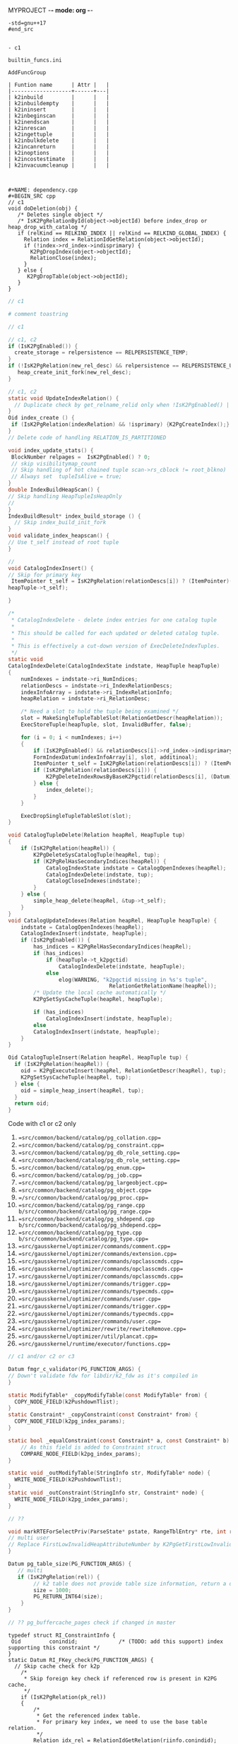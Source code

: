 MYPROJECT -*- mode: org -*-




#+begin_src
-std=gnu++17
#end_src


- c1 

builtin_funcs.ini

AddFuncGroup

| Funtion name      | Attr |   |
|-------------------+------+---|
| k2inbuild         |      |   |
| k2inbuildempty    |      |   |
| k2ininsert        |      |   |
| k2inbeginscan     |      |   |
| k2inendscan       |      |   |
| k2inrescan        |      |   |
| k2ingettuple      |      |   |
| k2inbulkdelete    |      |   |
| k2incanreturn     |      |   |
| k2inoptions       |      |   |
| k2incostestimate  |      |   |
| k2invacuumcleanup |      |   |



#+NAME: dependency.cpp
#+BEGIN_SRC cpp
// c1
void doDeletion(obj) {
   /* Deletes single object */
   /* IsK2PgRelationById(object->objectId) before index_drop or heap_drop_with_catalog */
   if (relKind == RELKIND_INDEX || relKind == RELKIND_GLOBAL_INDEX) {
     Relation index = RelationIdGetRelation(object->objectId);
     if (!index->rd_index->indisprimary) {
       K2PgDropIndex(object->objectId);
	   RelationClose(index);
     }
   } else {
      K2PgDropTable(object->objectId);
   }
}
#+END_SRC

#+NAME: template
#+BEGIN_SRC c
// c1
#+END_SRC

#+NAME: genbki.pl
#+BEGIN_SRC perl
# comment toastring
#+END_SRC

#+NAME: src/common/backend/catalog/gs_matview.cpp
#+BEGIN_SRC c
// c1
#+END_SRC

#+NAME: src/common/backend/catalog/heap.cpp
#+BEGIN_SRC c
 // c1, c2
 if (IsK2PgEnabled()) {
   create_storage = relpersistence == RELPERSISTENCE_TEMP;
 }
 if (!IsK2PgRelation(new_rel_desc) && relpersistence == RELPERSISTENCE_UNLOGGED) {
    heap_create_init_fork(new_rel_desc);
 }
#+END_SRC


#+NAME: src/common/backend/catalog/index.cpp
#+BEGIN_SRC c
// c1, c2
static void UpdateIndexRelation() {
  // Duplicate check by get_relname_relid only when !IsK2PgEnabled() || !IsBootstrapProcessingMode()
}
Oid index_create () {
 if (IsK2PgRelation(indexRelation) && !isprimary) {K2PgCreateIndex();}
}
// Delete code of handling RELATION_IS_PARTITIONED

void index_update_stats() {
 BlockNumber relpages =  IsK2PgEnabled() ? 0;
 // skip visibilitymap_count
 // Skip handling of hot chained tuple scan->rs_cblock != root_blkno)
 // Always set  tupleIsAlive = true;
}
double IndexBuildHeapScan() {
// Skip handling HeapTupleIsHeapOnly
// 
}
IndexBuildResult* index_build_storage () {
  // Skip index_build_init_fork
}
void validate_index_heapscan() {
// Use t_self instead of root tuple
}
#+END_SRC

#+NAME: src/common/backend/catalog/indexing.cpp
#+BEGIN_SRC c
// 
void CatalogIndexInsert() {
// Skip for primary key
 ItemPointer t_self = IsK2PgRelation(relationDescs[i]) ? (ItemPointer)(heapTuple->t_k2pgctid) &(
heapTuple->t_self);  

}

/*
 * CatalogIndexDelete - delete index entries for one catalog tuple
 *
 * This should be called for each updated or deleted catalog tuple.
 *
 * This is effectively a cut-down version of ExecDeleteIndexTuples.
 */
static void
CatalogIndexDelete(CatalogIndexState indstate, HeapTuple heapTuple)
{
	numIndexes = indstate->ri_NumIndices;
	relationDescs = indstate->ri_IndexRelationDescs;
	indexInfoArray = indstate->ri_IndexRelationInfo;
	heapRelation = indstate->ri_RelationDesc;

	/* Need a slot to hold the tuple being examined */
	slot = MakeSingleTupleTableSlot(RelationGetDescr(heapRelation));
	ExecStoreTuple(heapTuple, slot, InvalidBuffer, false);

	for (i = 0; i < numIndexes; i++)
	{
		if (IsK2PgEnabled() && relationDescs[i]->rd_index->indisprimary) continue;
        FormIndexDatum(indexInfoArray[i], slot, additinoal);
        ItemPointer t_self = IsK2PgRelation(relationDescs[i]) ? (ItemPointer)(heapTuple->t_k2pgctid) : &(heapTuple->t_self);
        if (IsK2PgRelation(relationDescs[i])) {
            K2PgDeleteIndexRowsByBaseK2Pgctid(relationDescs[i], (Datum)t_self);
        } else {
            index_delete();
        }
	}

	ExecDropSingleTupleTableSlot(slot);
}

void CatalogTupleDelete(Relation heapRel, HeapTuple tup)
{
    if (IsK2PgRelation(heapRel)) {
        K2PgDeleteSysCatalogTuple(heapRel, tup);
		if (K2PgRelHasSecondaryIndices(heapRel)) {
			CatalogIndexState indstate = CatalogOpenIndexes(heapRel);
			CatalogIndexDelete(indstate, tup);
			CatalogCloseIndexes(indstate);
		}
    } else {
        simple_heap_delete(heapRel, &tup->t_self);
    }
}
void CatalogUpdateIndexes(Relation heapRel, HeapTuple heapTuple) {
    indstate = CatalogOpenIndexes(heapRel);
    CatalogIndexInsert(indstate, heapTuple);
	if (IsK2PgEnabled()) {
		has_indices = K2PgRelHasSecondaryIndices(heapRel);
		if (has_indices)
			if (heapTuple->t_k2pgctid)
				CatalogIndexDelete(indstate, heapTuple);
			else
				elog(WARNING, "k2pgctid missing in %s's tuple",
								RelationGetRelationName(heapRel));
		/* Update the local cache automatically */
		K2PgSetSysCacheTuple(heapRel, heapTuple);

		if (has_indices)
			CatalogIndexInsert(indstate, heapTuple);
	    else
        CatalogIndexInsert(indstate, heapTuple);
    }
}

Oid CatalogTupleInsert(Relation heapRel, HeapTuple tup) {
  if (IsK2PgRelation(heapRel)) {
    oid = K2PgExecuteInsert(heapRel, RelationGetDescr(heapRel), tup);
    K2PgSetSysCacheTuple(heapRel, tup);
  } else {
    oid = simple_heap_insert(heapRel, tup);
  }
  return oid;
}

#+END_SRC

Code with c1 or c2 only
1. ==src/common/backend/catalog/pg_collation.cpp==
2. ==src/common/backend/catalog/pg_constraint.cpp==
3. ==src/common/backend/catalog/pg_db_role_setting.cpp==
4. ==src/common/backend/catalog/pg_db_role_setting.cpp==
5. ==src/common/backend/catalog/pg_enum.cpp==
6. ==src/common/backend/catalog/pg_job.cpp==
7. ==src/common/backend/catalog/pg_largeobject.cpp==
8. ==src/common/backend/catalog/pg_object.cpp==
9. ==/src/common/backend/catalog/pg_proc.cpp==
10. ==src/common/backend/catalog/pg_range.cpp b/src/common/backend/catalog/pg_range.cpp==
11. ==src/common/backend/catalog/pg_shdepend.cpp b/src/common/backend/catalog/pg_shdepend.cpp==
12. ==src/common/backend/catalog/pg_type.cpp b/src/common/backend/catalog/pg_type.cpp==
13. ==src/gausskernel/optimizer/commands/comment.cpp==
14. ==src/gausskernel/optimizer/commands/extension.cpp==
15. ==src/gausskernel/optimizer/commands/opclasscmds.cpp==
16. ==src/gausskernel/optimizer/commands/opclasscmds.cpp==
17. ==src/gausskernel/optimizer/commands/opclasscmds.cpp==
18. ==src/gausskernel/optimizer/commands/trigger.cpp==
19. ==src/gausskernel/optimizer/commands/typecmds.cpp==
20. ==src/gausskernel/optimizer/commands/user.cpp==
21. ==src/gausskernel/optimizer/commands/trigger.cpp==
22. ==src/gausskernel/optimizer/commands/typecmds.cpp==
23. ==src/gausskernel/optimizer/commands/user.cpp==
24. ==src/gausskernel/optimizer/rewrite/rewriteRemove.cpp==
25. ==src/gausskernel/optimizer/util/plancat.cpp==
26. ==src/gausskernel/runtime/executor/functions.cpp==

#+BEGIN_SRC c
// c1 and/or c2 or c3
#+END_SRC

#+NAME: /src/common/backend/catalog/pg_proc.cpp
#+BEGIN_SRC c
Datum fmgr_c_validator(PG_FUNCTION_ARGS) {
// Down't validate fdw for libdir/k2_fdw as it's compiled in
}
#+END_SRC

#+NAME: src/common/backend/nodes/copyfuncs.cpp
#+BEGIN_SRC c
static ModifyTable* _copyModifyTable(const ModifyTable* from) {
  COPY_NODE_FIELD(k2PushdownTlist);
}
static Constraint* _copyConstraint(const Constraint* from) {
  COPY_NODE_FIELD(k2pg_index_params);
}
#+END_SRC

#+NAME: src/common/backend/nodes/equalfuncs.cpp
#+BEGIN_SRC c
static bool _equalConstraint(const Constraint* a, const Constraint* b) {
    // As this field is added to Constraint struct
	COMPARE_NODE_FIELD(k2pg_index_params); 
}
#+END_SRC

#+NAME: src/common/backend/nodes/outfuncs.cpp
#+BEGIN_SRC c
static void _outModifyTable(StringInfo str, ModifyTable* node) {
  WRITE_NODE_FIELD(k2PushdownTlist);
}
static void _outConstraint(StringInfo str, Constraint* node) {
  WRITE_NODE_FIELD(k2pg_index_params);
}
#+END_SRC

#+NAME: src/common/backend/parser/gram.y
#+BEGIN_SRC c
// ??
#+END_SRC

#+NAME: src/common/backend/parser/parse_relation.cpp
#+BEGIN_SRC c
void markRTEForSelectPriv(ParseState* pstate, RangeTblEntry* rte, int rti, ...) {
// multi user
// Replace FirstLowInvalidHeapAttributeNumber by K2PgGetFirstLowInvalidAttributeNumberFromOid(rte->relid)
}
#+END_SRC

#+NAME: template src/common/backend/utils/adt/dbsize.cpp
#+BEGIN_SRC c
Datum pg_table_size(PG_FUNCTION_ARGS) {
   // multi
   if (IsK2PgRelation(rel)) {
        // k2 table does not provide table size information, return a dummy value here
        size = 1000;
        PG_RETURN_INT64(size);
    }
}
#+END_SRC

#+NAME: src/common/backend/utils/adt/pgstatfuncs.cpp
#+BEGIN_SRC c
// ?? pg_buffercache_pages check if changed in master
#+END_SRC

#+NAME:
#+BEGIN_SRC c src/common/backend/utils/adt/ri_triggers.cpp
typedef struct RI_ConstraintInfo {
 Oid         conindid;             /* (TODO: add this support) index supporting this constraint */
}
static Datum RI_FKey_check(PG_FUNCTION_ARGS) {
  // Skip cache check for k2p
  	/*
	 * Skip foreign key check if referenced row is present in K2PG cache.
	 */
	if (IsK2PgRelation(pk_rel))
	{
		/*
		 * Get the referenced index table.
		 * For primary key index, we need to use the base table relation.
		 */
		Relation idx_rel = RelationIdGetRelation(riinfo.conindid);
		if (idx_rel->rd_index != NULL)
		{
			ref_table_id = idx_rel->rd_index->indisprimary ?
					idx_rel->rd_index->indrelid : riinfo.conindid;
		}

		BuildPgTupleId(
			pk_rel /* Primary table */,
			fk_rel /* Reference table */,
			ref_table_id == pk_rel->rd_id ? pk_rel : idx_rel /* Reference index */,
			&riinfo, new_row, (void **)&tuple_id, &tuple_id_size);
		RelationClose(idx_rel);

		if (tuple_id != NULL && PgGate_ForeignKeyReferenceExists(ref_table_id, tuple_id, tuple_id_size))
		{
			elog(DEBUG1, "Skipping FK check for table %d, k2pgctid %s", ref_table_id, tuple_id);
			heap_close(pk_rel, RowShareLock);
			return PointerGetDatum(NULL);
		}
	}

   if (SPI_finish() != SPI_OK_FINISH) {
        heap_close(pk_rel, RowShareLock);
        ereport(ERROR, (errcode(ERRCODE_SPI_FINISH_FAILURE), errmsg("SPI_finish failed")));
    } else if (IsK2PgRelation(pk_rel) && tuple_id != NULL) {
		PgGate_CacheForeignKeyReference(ref_table_id, tuple_id, tuple_id_size);
		elog(DEBUG1, "Cached foreign key reference: table ID %u, tuple ID %s",
			 ref_table_id, tuple_id);
	}
}

static bool ri_PerformCheck(RI_QueryKey* qkey, SPIPlanPtr qplan, Relation fk_rel) {
  // Skip if IsK2PgRelation(pk_rel)
}

static void BuildPgTupleId(Relation pk_rel, Relation fk_rel, Relation idx_rel,
				const RI_ConstraintInfo *riinfo, HeapTuple tup,
				void **value, int64_t *bytes) {
	Oid db_oid = K2PgGetDatabaseOid(idx_rel);
	Oid table_oid = RelationGetRelid(idx_rel);

	TupleDesc	tupdesc = fk_rel->rd_att;
	bool using_index = idx_rel->rd_index != NULL && !idx_rel->rd_index->indisprimary;

	Bitmapset *pkey = GetFullK2PgTablePrimaryKey(idx_rel);
	const int nattrs = bms_num_members(pkey);
	std::vector<K2PgAttributeDef> attrs;
	uint64_t tuple_id;

	elog(DEBUG1, "riinfo->nkeys = %d, nattrs = %d, using_index = %d", riinfo->nkeys, nattrs, using_index);

	for (int i = 0; i < riinfo->nkeys; i++)
	{
		K2PgAttributeDef k2attr{};
		k2attr.attr_num = using_index ? (i + 1) : riinfo->pk_attnums[i];
		const int fk_attnum = riinfo->fk_attnums[i];
		k2attr.value.type_id = TupleDescAttr(tupdesc, fk_attnum - 1)->atttypid;
		k2attr.value.datum = heap_getattr(tup, fk_attnum, tupdesc, &k2attr.value.is_null);
		elog(DEBUG1, "key: attr_num = %d, type_id = %d, is_null = %d", k2attr.attr_num, k2attr.value.type_id, k2attr.value.is_null);
		attrs.push_back(k2attr);
	}

	if (using_index) {
		K2PgAttributeDef k2attr{};
		k2attr.attr_num = K2PgUniqueIdxKeySuffixAttributeNumber;
		k2attr.value.type_id = BYTEAOID;
		k2attr.value.datum = 0;
		k2attr.value.is_null = true;
		elog(DEBUG1, "K2PgUniqueIdxKey: attr_num = %d, type_id = %d, is_null = %d", k2attr.attr_num, BYTEAOID, k2attr.value.is_null);
	}

	HandleK2PgStatus(PgGate_DmlBuildPgTupleId(db_oid, table_oid, attrs, &tuple_id));
    *value = (void*)tuple_id;
    *bytes = VARSIZE((Datum)tuple_id);
}
#+END_SRC

#+NAME: /src/common/backend/utils/adt/selfuncs.cpp
#+BEGIN_SRC c
/*-------------------------------------------------------------------------
 *
 * Index cost estimation functions
 *
 *-------------------------------------------------------------------------
 */
List *deconstruct_indexquals(IndexPath *path)
{
	List	   *result = NIL;
	IndexOptInfo *index = path->indexinfo;
	ListCell   *lcc,
			   *lci;

	forboth(lcc, path->indexquals, lci, path->indexqualcols)
	{
		RestrictInfo *rinfo = lfirst_node(RestrictInfo, lcc);
		int			indexcol = lfirst_int(lci);
		Expr	   *clause;
		Node	   *leftop,
				   *rightop;
		IndexQualInfo *qinfo;

		clause = rinfo->clause;

		qinfo = (IndexQualInfo *) palloc(sizeof(IndexQualInfo));
		qinfo->rinfo = rinfo;
		qinfo->indexcol = indexcol;

		if (IsA(clause, OpExpr))
		{
			qinfo->clause_op = ((OpExpr *) clause)->opno;
			leftop = get_leftop(clause);
			rightop = get_rightop(clause);
			if (match_index_to_operand(leftop, indexcol, index))
			{
				qinfo->varonleft = true;
				qinfo->other_operand = rightop;
			}
			else
			{
				Assert(match_index_to_operand(rightop, indexcol, index));
				qinfo->varonleft = false;
				qinfo->other_operand = leftop;
			}
		}
		else if (IsA(clause, RowCompareExpr))
		{
			RowCompareExpr *rc = (RowCompareExpr *) clause;

			qinfo->clause_op = linitial_oid(rc->opnos);
			/* Examine only first columns to determine left/right sides */
			if (match_index_to_operand((Node *) linitial(rc->largs),
									   indexcol, index))
			{
				qinfo->varonleft = true;
				qinfo->other_operand = (Node *) rc->rargs;
			}
			else
			{
				Assert(match_index_to_operand((Node *) linitial(rc->rargs),
											  indexcol, index));
				qinfo->varonleft = false;
				qinfo->other_operand = (Node *) rc->largs;
			}
		}
		else if (IsA(clause, ScalarArrayOpExpr))
		{
			ScalarArrayOpExpr *saop = (ScalarArrayOpExpr *) clause;

			qinfo->clause_op = saop->opno;
			/* index column is always on the left in this case */
			Assert(match_index_to_operand((Node *) linitial(saop->args),
										  indexcol, index));
			qinfo->varonleft = true;
			qinfo->other_operand = (Node *) lsecond(saop->args);
		}
		else if (IsA(clause, NullTest))
		{
			qinfo->clause_op = InvalidOid;
			Assert(match_index_to_operand((Node *) ((NullTest *) clause)->arg,
										  indexcol, index));
			qinfo->varonleft = true;
			qinfo->other_operand = NULL;
		}
		else
		{
			elog(ERROR, "unsupported indexqual type: %d",
				 (int) nodeTag(clause));
		}

		result = lappend(result, qinfo);
	}
	return result;
}
#+END_SRC


#+NAME: src/common/backend/utils/cache/catcache.cpp
#+BEGIN_SRC c
// c2
void InitCatCachePhase2(CatCache* cache, bool touch_index)
{
	/*
	 * TODO: This could be enabled if we handle
	 * "primary key as index" so that PG can open the primary indexes by id.
	 */
    if (IsK2PgEnabled())
	{
		return;
	}

}

static HeapTuple SearchCatCacheMiss(...) {
		/*
		 * Disable negative entries for K2PG to handle case where the entry
		 * was added by (running a command on) another node.
		 * We also don't support tuple update
		 */
		if (IsK2PgEnabled())
		{
			bool allow_negative_entries = cache->id == CASTSOURCETARGET ||
			                              (cache->id == RELNAMENSP &&
			                               DatumGetObjectId(cur_skey[1].sk_argument) ==
			                               PG_CATALOG_NAMESPACE &&
			                               !K2PgIsPreparingTemplates());
			if (!allow_negative_entries)
			{
				return NULL;
			}
		}
}

CatCList* SearchCatCacheList(CatCache* cache, int nkeys, Datum v1, Datum v2, Dat, ...) {
				if (IsK2PgEnabled())
					continue; /* Cannot rely on ctid comparison in K2PG mode */
}

static CatCTup* CatalogCacheCreateEntry() {
       if (IsK2PgEnabled()) {
            HEAPTUPLE_COPY_K2PGTID(dtp->t_k2pgctid, ct->tuple.t_k2pgctid);
       }
}

/*
 * Utility to add a Tuple entry to the cache only if it does not exist.
 * Used only when IsK2PgEnabled() is true.
 * Currently used in two cases:
 *  1. When initializing the caches (i.e. on backend start).
 *  2. When inserting a new entry to the sys catalog (i.e. on DDL create).
 */
void
SetCatCacheTuple(CatCache *cache, HeapTuple tup, TupleDesc desc)
{
	ScanKeyData key[CATCACHE_MAXKEYS];
	Datum		arguments[CATCACHE_MAXKEYS];
	uint32      hashValue;
	Index       hashIndex;
    Dlelem* dlelem = NULL;
    CatCTup* cTup = NULL;

	/* Make sure we're in an xact, even if this ends up being a cache hit */
	Assert(IsTransactionState());

	/*
	 * Initialize cache if needed.
	 */
	if (cache->cc_tupdesc == NULL)
		CatalogCacheInitializeCache(cache);

	/*
	 * initialize the search key information
	 */
	memcpy(key, cache->cc_skey, sizeof(key));
	for (int i = 0; i < CATCACHE_MAXKEYS; i++)
	{
		if (key[i].sk_attno == InvalidOid)
		{
			key[i].sk_argument = (Datum) 0;
			continue;
		}
		bool is_null;
		key[i].sk_argument     = heap_getattr(tup,
		                                      key[i].sk_attno,
		                                      desc,
		                                      &is_null);
		if (is_null)
			key[i].sk_argument = (Datum) 0;
	}

	/*
	 * find the hash bucket in which to look for the tuple
	 */
	hashValue = CatalogCacheComputeHashValue(cache, cache->cc_nkeys,
											 key[0].sk_argument,
											 key[1].sk_argument,
											 key[2].sk_argument,
											 key[3].sk_argument);
	hashIndex = HASH_INDEX(hashValue, cache->cc_nbuckets);

	/* Initialize local parameter array */
	arguments[0] = key[0].sk_argument;
	arguments[1] = key[1].sk_argument;
	arguments[2] = key[2].sk_argument;
	arguments[3] = key[3].sk_argument;

	/*
	 * scan the hash bucket until we find a match or exhaust our tuples
	 *
	 * Note: it's okay to use dlist_foreach here, even though we modify the
	 * dlist within the loop, because we don't continue the loop afterwards.
	 */
    for (dlelem = DLGetHead(&cache->cc_bucket[hashIndex]); dlelem; dlelem = DLGetSucc(dlelem)) {
        cTup = (CatCTup *) DLE_VAL(dlelem);
 		bool res = false;
        if (cTup->dead || cTup->negative)
            continue; /* ignore dead or negative entries */

		if (cTup->hash_value != hashValue)
			continue;            /* quickly skip entry if wrong hash val */

		/*
		 * see if the cached tuple matches our key.
		 */
		HeapKeyTest(&cTup->tuple, cache->cc_tupdesc, cache->cc_nkeys, key, res);
		if (!res)
			continue;

		/*
		 * We found a match in the cache -- nothing to do.
		 */
		return;
	}

	/*
	 * Tuple was not found in cache, so we should add it.
	 */
	CatalogCacheCreateEntry(cache, tup, arguments, hashValue, hashIndex, false);
}

/*
 * K2PG utility method to set the data for a cache list entry.
 * Used during InitCatCachePhase2 (specifically for the procedure name list
 * and for rewrite rules).
 * Code basically takes the second part of SearchCatCacheList (which sets the
 * data if no entry is found).
 */
void
SetCatCacheList(CatCache *cache,
                int nkeys,
                List *current_list)
{
	ScanKeyData cur_skey[CATCACHE_MAXKEYS];
	Datum		arguments[CATCACHE_MAXKEYS];
	uint32      lHashValue;
	CatCList    *cl = NULL;
    Dlelem* dlelem = NULL;
    CatCTup* cTup = NULL;

	List *volatile ctlist = NULL;
	ListCell      *ctlist_item = NULL;
	int           nmembers;
	HeapTuple     ntp = NULL;
	MemoryContext oldcxt = NULL;
	int           i;

	/*
	 * one-time startup overhead for each cache
	 */
	if (cache->cc_tupdesc == NULL)
		CatalogCacheInitializeCache(cache);

	Assert(nkeys > 0 && nkeys < cache->cc_nkeys);
	memcpy(cur_skey, cache->cc_skey, sizeof(cur_skey));
	HeapTuple tup = (HeapTuple)linitial(current_list);
	for (i = 0; i < nkeys; i++)
	{
		if (cur_skey[i].sk_attno == InvalidOid)
			break;
		bool is_null = false; /* Not needed as this is checked before */
		cur_skey[i].sk_argument = heap_getattr(tup,
		                                       cur_skey[i].sk_attno,
		                                       cache->cc_tupdesc,
		                                       &is_null);
	}
	lHashValue = CatalogCacheComputeHashValue(cache,
											  nkeys,
											  cur_skey[0].sk_argument,
											  cur_skey[1].sk_argument,
											  cur_skey[2].sk_argument,
											  cur_skey[3].sk_argument);

#ifdef CATCACHE_STATS
	cache->cc_lsearches++;
#endif


	/* Initialize local parameter array */
	arguments[0] = cur_skey[0].sk_argument;
	arguments[1] = cur_skey[1].sk_argument;
	arguments[2] = cur_skey[2].sk_argument;
	arguments[3] = cur_skey[3].sk_argument;

	/*
	 * List was not found in cache, so we have to build it by reading the
	 * relation.  For each matching tuple found in the relation, use an
	 * existing cache entry if possible, else build a new one.
	 *
	 * We have to bump the member refcounts temporarily to ensure they won't
	 * get dropped from the cache while loading other members. We use a PG_TRY
	 * block to ensure we can undo those refcounts if we get an error before
	 * we finish constructing the CatCList.
	 */
	ResourceOwnerEnlargeCatCacheListRefs(t_thrd.utils_cxt.CurrentResourceOwner);

	ctlist = NIL;

	PG_TRY();
	{
		Relation relation;
		relation = heap_open(cache->cc_reloid, AccessShareLock);

		ListCell *lc;
		foreach(lc, current_list)
		{
			uint32     hashValue;
			Index      hashIndex;
			bool       found = false;

			ntp = (HeapTuple) lfirst(lc);

			/*
			 * See if there's an entry for this tuple already.
			 */
			hashValue = CatalogCacheComputeTupleHashValue(cache, cache->cc_nkeys, ntp);
			hashIndex = HASH_INDEX(hashValue, cache->cc_nbuckets);

            for (dlelem = DLGetHead(&cache->cc_bucket[hashIndex]); dlelem; dlelem = DLGetSucc(dlelem)) {
                cTup = (CatCTup *) DLE_VAL(dlelem);

				if (cTup->dead || cTup->negative)
					continue;    /* ignore dead and negative entries */

				if (cTup->hash_value != hashValue)
					continue;    /* quickly skip entry if wrong hash val */

				if (IsK2PgEnabled())
					continue; /* Cannot rely on ctid comparison in K2PG mode */

                /* A built-in function is all in pg_proc, in upgrade senario, we skip searching
                 * the builtin functions from builtin function array. In non-upgrade mode, the function
                 * found from heap must exist in builtin array.
                 */
                if (IsProcCache(cache) && IsSystemObjOid(HeapTupleGetOid(&(cTup->tuple))) &&
                    u_sess->attr.attr_common.IsInplaceUpgrade == false) {
                    continue;
                }
                if (IsAttributeCache(cache)) {
                    bool attIsNull = false;
                    Oid attrelid = DatumGetObjectId(SysCacheGetAttr(cache->id, &(cTup->tuple),
                                   Anum_pg_attribute_attrelid, &attIsNull));
                    if (IsSystemObjOid(attrelid) && IsValidCatalogParam(GetCatalogParam(attrelid))) {
                        continue;
                    }
                }

				if (!ItemPointerEquals(&(cTup->tuple.t_self),
									   &(ntp->t_self)))
					continue;    /* not same tuple */

				/*
				 * Found a match, but can't use it if it belongs to another
				 * list already
				 */
				if (cTup->c_list)
					continue;

				found = true;
				break;            /* A-OK */
			}

			if (!found)
			{
				/* We didn't find a usable entry, so make a new one */
				cTup = CatalogCacheCreateEntry(cache,
											 ntp,
											 arguments,
											 hashValue,
											 hashIndex,
											 false);
			}

			/* Careful here: add entry to ctlist, then bump its refcount */
			/* This way leaves state correct if lappend runs out of memory */
			ctlist = lappend(ctlist, cTup);
			cTup->refcount++;
		}

		heap_close(relation, AccessShareLock);

		/*
		 * Now we can build the CatCList entry.  First we need a dummy tuple
		 * containing the key values...
		 */
        oldcxt = MemoryContextSwitchTo(u_sess->cache_mem_cxt);
		nmembers = list_length(ctlist);
		cl       = (CatCList *) palloc(offsetof(CatCList, members) +
									   nmembers * sizeof(CatCTup *));

		/* Extract key values */
		CatCacheCopyKeys(cache->cc_tupdesc, nkeys, cache->cc_keyno,
						 arguments, cl->keys);
		MemoryContextSwitchTo(oldcxt);

		/*
		 * We are now past the last thing that could trigger an elog before we
		 * have finished building the CatCList and remembering it in the
		 * resource owner.  So it's OK to fall out of the PG_TRY, and indeed
		 * we'd better do so before we start marking the members as belonging
		 * to the list.
		 */

	}
	PG_CATCH();
	{
        ReleaseTempCatList(ctlist, cache);
		PG_RE_THROW();
	}
	PG_END_TRY();

	cl->cl_magic   = CL_MAGIC;
	cl->my_cache   = cache;
    DLInitElem(&cl->cache_elem, cl);
	cl->refcount   = 0;            /* for the moment */
	cl->dead       = false;
	cl->ordered    = false;
	cl->nkeys      = nkeys;
	cl->hash_value = lHashValue;
	cl->n_members  = nmembers;

	i = 0;
	foreach(ctlist_item, ctlist)
	{
		cl->members[i++] = cTup = (CatCTup *) lfirst(ctlist_item);
		Assert(cTup->c_list == NULL);
		cTup->c_list = cl;
		/* release the temporary refcount on the member */
		Assert(cTup->refcount > 0);
		cTup->refcount--;
		/* mark list dead if any members already dead */
		if (cTup->dead)
			cl->dead = true;
	}
	Assert(i == nmembers);

    DLAddHead(&cache->cc_lists, &cl->cache_elem);

    /* Finally, bump the list's refcount and return it */
    cl->refcount++;
}

/*
 *	RelationHasCachedLists
 *
 *	Returns true if there is a catalog cache associated with this
 * 	relation which is currently caching at least one list.
 */
bool RelationHasCachedLists(const Relation& relation)
{
    CatCache* ccp = NULL;
	Oid reloid;

    /* sanity checks */
    Assert(RelationIsValid(relation));
    Assert(u_sess->cache_cxt.cache_header != NULL);

	reloid = RelationGetRelid(relation);

    for (ccp = u_sess->cache_cxt.cache_header->ch_caches; ccp; ccp = ccp->cc_next)
	{
		if (ccp->cc_reloid == reloid && !DLIsNIL(&ccp->cc_lists) && DLListLength(&ccp->cc_lists) > 0)
			return true;
	}

	return false;
}
#+END_SRC

#+NAME: src/common/backend/utils/cache/inval.cpp
#+BEGIN_SRC c
void CacheInvalidateRelcache(Relation relation) {
    // from if (relation->rd_rel->relisshared) {
    if (relation->rd_rel && relation->rd_rel->relisshared) {
    } 
}

/*
 *		CallSystemCacheCallbacks
 *
 *		Calls all syscache and relcache invalidation callbacks.
 *		This is useful when the entire cache is being reloaded or
 *		invalidated, rather than a single cache entry.
 */
void
CallSystemCacheCallbacks(void)
{
    int			i;
    for (i = 0; i < u_sess->inval_cxt.syscache_callback_count; i++) {
        struct SYSCACHECALLBACK* ccitem = u_sess->inval_cxt.syscache_callback_list + i;

        (*ccitem->function)(ccitem->arg, ccitem->id, 0);
    }

    for (i = 0; i < u_sess->inval_cxt.relcache_callback_count; i++) {
        struct RELCACHECALLBACK* ccitem = u_sess->inval_cxt.relcache_callback_list + i;

        (*ccitem->function)(ccitem->arg, InvalidOid);
    }

    for (i = 0; i < u_sess->inval_cxt.partcache_callback_count; i++) {
        struct PARTCACHECALLBACK* ccitem = u_sess->inval_cxt.partcache_callback_list + i;

        (*ccitem->function)(ccitem->arg, InvalidOid);
    }
}
#+END_SRC

#+NAME: src/common/backend/utils/cache/plancache.cpp
#+BEGIN_SRC c
int32 get_attavgwidth(Oid relid, AttrNumber attnum, bool ispartition) {

    /* avg width stats are not supported for K2PG tables */
       if (IsK2PgEnabled())
               return 0;
}

static bool ChooseCustomPlan(CachedPlanSource* plansource, ParamListInfo boundParam, ...) {
	/* For single row modify operations, use a custom plan so as to push down
	 * the update to the K2 platform without performing the read. This involves
	 * faking the read results in postgres. However the boundParams needs to be
	 * passed for the creation of the plan and hence we would need to enforce a
	 * custom plan.
	 */
	if (plansource->gplan && list_length(plansource->gplan->stmt_list)) {
		PlannedStmt *pstmt =
			linitial_node(PlannedStmt, plansource->gplan->stmt_list);
		if (K2PgIsSingleRowModify(pstmt)) {
			return true;
		}
	}
}
#+END_SRC

#+NAME: src/common/backend/utils/cache/relcache.cpp
#+BEGIN_SRC c
static void RelationBuildTupleDesc(Relation relation, bool onlyLoadInitDefVal) {
  // Check constr->generatedCols before new
}
static void RelationInitPhysicalAddr(Relation relation) {
	if (!IsBootstrapProcessingMode() && IsK2PgRelation(relation)) {
	  return;
}
static OpClassCacheEnt* LookupOpclassInfo(Oid operatorClassOid, StrategyNumber n, ...) {
   // when k2
   indexOK = u_sess->relcache_cxt.criticalRelcachesBuilt;
}
// Initialize relation->rd_pkindex = InvalidOid; following two
void AtEOXact_RelationCache(bool isCommit) {}
void AtEOSubXact_RelationCache(bool isCommit, SubTransactionId mySubid, SubTrans, ...) {}
/* Skip when k2, We do not use a relation map file in K2PG mode yet */ 
void RelationCacheInitializePhase2(void) {}
void RelationCacheInitializePhase3(void) {}
void RelationCacheInitializePhase3(void) {
	 /* In K2PG mode initialize the relache at the beginning so that we need
	 * fewer cache lookups in steady state.
	 */
	if (needNewCacheFile && IsK2PgEnabled())
	{
		K2PgPreloadRelCache();
	}
	/*
	 * During initdb also preload catalog caches (not just relation cache) as
	 * they will be used heavily.
	 */
	if (IsK2PgEnabled() && K2PgIsPreparingTemplates())
	{
		K2PgPreloadCatalogCaches();
	}
}
static void load_critical_index(Oid indexoid, Oid heapoid) {
	if (IsK2PgEnabled()) {
		// We do not support/use critical indexes in K2PG mode yet
		return;
	}
}
List* RelationGetIndexList(Relation relation, bool inc_unused) {
   if (!inc_unused) relation->rd_pkindex = pkeyIndex;
}
void RelationSetIndexList(Relation relation, List* indexIds, Oid oidIndex) {
    /*
    * For the moment, assume the target rel hasn't got a pk or replica
    * index. We'll load them on demand in the API that wraps access to them.
    */
    relation->rd_pkindex = InvalidOid;
}
Bitmapset* RelationGetIndexAttrBitmap(Relation relation, IndexAttrBitmapKind att, ..) {
  indexattrs = bms_add_member(indexattrs, attrnum -  K2PgGetFirstLowInvalidAttributeNumber(relation));
  idindexattrs = bms_add_member(idindexattrs, attrnum - attr_offset);
}
static bool load_relcache_init_file(bool shared) {
  // When k2pg
  rc = snprintf_s(initfilename, sizeof(initfilename), sizeof(initfilename) - 1, "%d_%s", u_sess->proc_cxt.MyDatabaseId, RELCACHE_INIT_FILENAME);
}

static bool load_relcache_init_file(bool shared) {
	if (IsK2PgEnabled()) {
		/* Read the stored catalog version number */
		if (fread(&k2pg_stored_cache_version,
		          1,
		          sizeof(k2pg_stored_cache_version),
		          fp) != sizeof(k2pg_stored_cache_version))
		{
			goto read_failed;
		}

		/*
		 * If we already have a newer cache version (e.g. from reading the
		 * shared init file) then this file is too old.
		 */
		if (k2pg_catalog_cache_version > k2pg_stored_cache_version)
		{
			unlink_initfile(initfilename);
			goto read_failed;
		}

		/* Else, still need to check with the master version to be sure. */
		uint64_t catalog_master_version = 0;
		PgGate_GetCatalogMasterVersion(&catalog_master_version);

		/* File version does not match actual master version (i.e. too old) */
		if (k2pg_stored_cache_version != catalog_master_version)
		{
			unlink_initfile(initfilename);
			goto read_failed;
		}
	}

	if (!IsK2PgEnabled())
	{
        if (shared) {
            if (nailed_rels != NUM_CRITICAL_SHARED_RELS || nailed_indexes != NUM_CRITICAL_SHARED_INDEXES)
                goto read_failed;
        } else {
            if (nailed_rels != NUM_CRITICAL_LOCAL_RELS || nailed_indexes != NUM_CRITICAL_LOCAL_INDEXES)
                goto read_failed;
        }

    }
	if (IsK2PgEnabled())
	{
		/*
		 * Set the catalog version if needed.
		 * The checks above will ensure that if it is already initialized then
		 * we should leave it unchanged (see also comment in pg_k2pg_utils.h).
		 */
		if (k2pg_catalog_cache_version == K2PG_CATCACHE_VERSION_UNINITIALIZED)
		{
			k2pg_catalog_cache_version = k2pg_stored_cache_version;
		}
	}
}

void write_relcache_init_file(bool shared) {
  if (IsK2PgEnabled()) {
    rc = snprintf_s(tempfilename, sizeof(tempfilename), sizeof(tempfilename) - 1, "%d_%s.%d", u_sess->proc_cxt.MyDatabaseId, RELCACHE_INIT_FILENAME, t_thrd.proc_cxt.MyProcPid); securec_check_ss(rc, "\0", "\0");
    rc = snprintf_s(finalfilename, sizeof(finalfilename), sizeof(finalfilename) - 1, "%d_%s", u_sess->proc_cxt.MyDatabaseId, RELCACHE_INIT_FILENAME); securec_check_ss(rc, "\0", "\0");
  }
	if (IsK2PgEnabled()) {
		// Write the psql_catalog_version
		if (fwrite(&k2pg_catalog_cache_version, 1, sizeof(k2pg_catalog_cache_version), fp) != sizeof(k2pg_catalog_cache_version)) {
			elog(FATAL, "could not write init file");
		}
	}
}

void RelationCacheInitFileRemove(void) {
	/*
	 * In K2PG mode we anyway do a cache version check on each backend init
	 * so no need to preemptively clean up the init files here.
	 */
	if (IsK2PgEnabled()) {
		return;
	}
}

/*
 * RelationGetPrimaryKeyIndex -- get OID of the relation's primary key index
 *
 * Returns InvalidOid if there is no such index.
 */
Oid RelationGetPrimaryKeyIndex(Relation relation)
{
	List	   *ilist;

	if (relation->rd_indexvalid == 0)
	{
		/* RelationGetIndexList does the heavy lifting. */
		ilist = RelationGetIndexList(relation);
		list_free(ilist);
		Assert(relation->rd_indexvalid != 0);
	}

	return relation->rd_pkindex;
}

/*
 * A special version of RelationBuildRuleLock (initializes rewrite rules for a relation).
 *
 * Its only difference from the original is that instead of doing a direct scan
 * on RewriteRelationId, it uses partial query against RULERELNAME cache
 * (which we pre-initialized in K2PgPreloadRelCache).
 */
static void
K2PgRelationBuildRuleLock(Relation relation)
{
	MemoryContext rulescxt;
	MemoryContext oldcxt;
	Relation	rewrite_desc;
	TupleDesc	rewrite_tupdesc;
	RuleLock   *rulelock;
	int			numlocks;
	RewriteRule **rules;
	int			maxlocks;

	/*
	 * Make the private context.  Assume it'll not contain much data.
	 */
	rulescxt = AllocSetContextCreate(u_sess->cache_mem_cxt,
									 "relation rules",
									 ALLOCSET_SMALL_SIZES);
	relation->rd_rulescxt = rulescxt;

	/*
	 * allocate an array to hold the rewrite rules (the array is extended if
	 * necessary)
	 */
	maxlocks = 4;
	rules = (RewriteRule **)
		MemoryContextAlloc(rulescxt, sizeof(RewriteRule *) * maxlocks);
	numlocks = 0;

	/*
	 * # ORIGINAL POSTGRES COMMENT:
	 *
	 * open pg_rewrite and begin a scan
	 *
	 * Note: since we scan the rules using RewriteRelRulenameIndexId, we will
	 * be reading the rules in name order, except possibly during
	 * emergency-recovery operations (ie, IgnoreSystemIndexes). This in turn
	 * ensures that rules will be fired in name order.
	 *
	 *
	 *
	 * Instead of full scan, we're doing partial cache lookup. This cache is also using
	 * RewriteRelRulenameIndexId, so the order persists.
	 */
	rewrite_desc = heap_open(RewriteRelationId, AccessShareLock);
	rewrite_tupdesc = RelationGetDescr(rewrite_desc);

	CatCList* rewrite_list = SearchSysCacheList1(RULERELNAME,
												 ObjectIdGetDatum(RelationGetRelid(relation)));

	for (int i = 0; i < rewrite_list->n_members; i++)
	{
		HeapTuple       rewrite_tuple = &rewrite_list->members[i]->tuple;
		Form_pg_rewrite rewrite_form  = (Form_pg_rewrite) GETSTRUCT(rewrite_tuple);

		bool		isnull;
		Datum		rule_datum;
		char		*rule_str;
		RewriteRule *rule;

		rule = (RewriteRule *) MemoryContextAlloc(rulescxt,
												  sizeof(RewriteRule));

		rule->ruleId = HeapTupleGetOid(rewrite_tuple);

		rule->event = (CmdType)(rewrite_form->ev_type - '0');
		rule->enabled = rewrite_form->ev_enabled;
		rule->isInstead = rewrite_form->is_instead;

		/*
		 * Must use heap_getattr to fetch ev_action and ev_qual.  Also, the
		 * rule strings are often large enough to be toasted.  To avoid
		 * leaking memory in the caller's context, do the detoasting here so
		 * we can free the detoasted version.
		 */
		rule_datum = heap_getattr(rewrite_tuple,
								  Anum_pg_rewrite_ev_action,
								  rewrite_tupdesc,
								  &isnull);
		Assert(!isnull);
		rule_str = TextDatumGetCString(rule_datum);
		oldcxt = MemoryContextSwitchTo(rulescxt);
		rule->actions = (List *) stringToNode(rule_str);
		MemoryContextSwitchTo(oldcxt);
		pfree(rule_str);

		rule_datum = heap_getattr(rewrite_tuple,
								  Anum_pg_rewrite_ev_qual,
								  rewrite_tupdesc,
								  &isnull);
		Assert(!isnull);
		rule_str = TextDatumGetCString(rule_datum);
		oldcxt = MemoryContextSwitchTo(rulescxt);
		rule->qual = (Node *) stringToNode(rule_str);
		MemoryContextSwitchTo(oldcxt);
		pfree(rule_str);

		/*
		 * We want the rule's table references to be checked as though by the
		 * table owner, not the user referencing the rule.  Therefore, scan
		 * through the rule's actions and set the checkAsUser field on all
		 * rtable entries.  We have to look at the qual as well, in case it
		 * contains sublinks.
		 *
		 * The reason for doing this when the rule is loaded, rather than when
		 * it is stored, is that otherwise ALTER TABLE OWNER would have to
		 * grovel through stored rules to update checkAsUser fields. Scanning
		 * the rule tree during load is relatively cheap (compared to
		 * constructing it in the first place), so we do it here.
		 */
		setRuleCheckAsUser((Node *) rule->actions, relation->rd_rel->relowner);
		setRuleCheckAsUser(rule->qual, relation->rd_rel->relowner);

		if (numlocks >= maxlocks)
		{
			maxlocks *= 2;
			rules = (RewriteRule **)
				repalloc(rules, sizeof(RewriteRule *) * maxlocks);
		}
		rules[numlocks++] = rule;
	}

	/*
	 * We don't use those preloaded pg_rewrite partial-match lists anywhere else in the code,
	 * so there's no point of keeping them in memory.
	 * We mark them dead so that ReleaseCatCacheList would evict them.
	 */
	rewrite_list->dead = true;
	ReleaseCatCacheList(rewrite_list);
	heap_close(rewrite_desc, AccessShareLock);

	/*
	 * there might not be any rules (if relhasrules is out-of-date)
	 */
	if (numlocks == 0)
	{
		relation->rd_rules = NULL;
		relation->rd_rulescxt = NULL;
		MemoryContextDelete(rulescxt);
		return;
	}

	/*
	 * form a RuleLock and insert into relation
	 */
	rulelock = (RuleLock *) MemoryContextAlloc(rulescxt, sizeof(RuleLock));
	rulelock->numLocks = numlocks;
	rulelock->rules = rules;

	relation->rd_rules = rulelock;
}

struct PgAttrData {
    Form_pg_attribute attp{NULL};
    Datum dval{0};
    bool isNull{false};
};

/*
 * K2PG-mode only utility used to load up the relcache on initialization
 * to minimize the number on K2 queries needed.
 * It is based on (and similar to) RelationBuildDesc but does all relations
 * at once.
 * It works in two steps:
 *  1. Load up all the data pg_class using one full scan iteration. The
 *  relations after this point will all be loaded but incomplete (e.g. no
 *  attribute info set).
 *  2. Load all all the data from pg_attribute using one full scan. Then update
 *  each the corresponding relation once all attributes for it were retrieved.
 *
 *  Note: We assume that any error happening here will fatal so as to not end
 *  up with partial information in the cache.
 */
void K2PgPreloadRelCache()
{
	Relation    relation;
	Oid         relid;
	SysScanDesc scandesc;

	/*
	 * Make sure that the connection is still valid.
	 * - If the name is already dropped from the cache, raise error.
	 * - If the name is still in the cache, we look for the associated OID in the system.
	 *   Raise error if that OID is not MyDatabaseId, which must be either invalid or new DB.
	 */
	Oid dboid = InvalidOid;
	const char *dbname = get_database_name(u_sess->proc_cxt.MyDatabaseId);
	if (dbname != NULL)
	{
		dboid = get_database_oid(dbname, true);
	}
	if (dboid != u_sess->proc_cxt.MyDatabaseId) {
		ereport(FATAL,
						(errcode(ERRCODE_CONNECTION_FAILURE),
						 errmsg("Could not reconnect to database"),
						 errhint("Database might have been dropped by another user")));
	}

    elog(INFO, "K2Pg preloading RelCache for database %d, name %s", dboid, dbname == NULL ? "NULL" : dbname);

	/*
	 * Loading the relation cache requires per-relation lookups to a number of related system tables
	 * to assemble the relation data (e.g. columns, indexes, foreign keys, etc).
	 * This can cause a large number of master queries (since catalog caches are typically not
	 * loaded when calling this).
	 * To handle that we preload the catcaches here for the biggest offenders.
	 *
	 * Note: For historical reasons pg_attribute is currently handled separately below
	 * by querying the entire table once and amending the relevant information into each relation.
	 *
	 * TODO(mihnea, alex): Consider simplifying pg_attribute handling by simply preloading
	 *                     the catcache for that too.
	 */

	K2PgPreloadCatalogCache(INDEXRELID, -1); // pg_index
	K2PgPreloadCatalogCache(RULERELNAME, -1); // pg_rewrite

	/*
	 * 1. Load up the (partial) relation info from pg_class.
	 */
	Relation pg_class_desc = heap_open(RelationRelationId, AccessShareLock);

	scandesc = systable_beginscan(pg_class_desc,
	                              RelationRelationId,
	                              false /* indexOk */,
	                              NULL,
	                              0,
	                              NULL);

	/*
	 * Must copy tuple before releasing buffer.
	 */
	HeapTuple pg_class_tuple;
	while (HeapTupleIsValid(pg_class_tuple = systable_getnext(scandesc)))
	{
		pg_class_tuple = heap_copytuple(pg_class_tuple);

		/*
		 * get information from the pg_class_tuple
		 */
		relid               = HeapTupleGetOid(pg_class_tuple);
		Form_pg_class relp  = (Form_pg_class) GETSTRUCT(pg_class_tuple);

		/*
		 * allocate storage for the relation descriptor, and copy pg_class_tuple
		 * to relation->rd_rel.
		 */
		relation = AllocateRelationDesc(relp);

		/*
		 * initialize the relation's relation id (relation->rd_id)
		 */
		RelationGetRelid(relation) = relid;

		/*
		 * normal relations are not nailed into the cache; nor can a pre-existing
		 * relation be new.  It could be temp though.  (Actually, it could be new
		 * too, but it's okay to forget that fact if forced to flush the entry.)
		 */
		relation->rd_refcnt              = 0;
		relation->rd_isnailed            = false;
		relation->rd_createSubid         = InvalidSubTransactionId;
		relation->rd_newRelfilenodeSubid = InvalidSubTransactionId;
		switch (relation->rd_rel->relpersistence)
		{
			case RELPERSISTENCE_UNLOGGED:
			case RELPERSISTENCE_PERMANENT:
				relation->rd_backend     = InvalidBackendId;
				relation->rd_islocaltemp = false;
				break;
			case RELPERSISTENCE_TEMP:
				if (isTempOrToastNamespace(relation->rd_rel->relnamespace))
				{
					relation->rd_backend     = BackendIdForTempRelations;
					relation->rd_islocaltemp = true;
				}
				else
				{
					/*
					 * If it's a temp table, but not one of ours,
					 * we set rd_backend to the invalid backend id.
					 */
					relation->rd_backend = InvalidBackendId;
					relation->rd_islocaltemp = false;
				}
				break;
			default:
				elog(ERROR,
				     "invalid relpersistence: %c",
				     relation->rd_rel->relpersistence);
				break;
		}

		/*
		 * if it's an index, initialize index-related information
		 */
		if (OidIsValid(relation->rd_rel->relam))
			RelationInitIndexAccessInfo(relation);

		/* extract reloptions if any */
		RelationParseRelOptions(relation, pg_class_tuple);

		/*
		 * initialize the relation lock manager information
		 */
		RelationInitLockInfo(relation); /* see lmgr.c */

		/*
		 * initialize physical addressing information for the relation
		 */
		RelationInitPhysicalAddr(relation);

		/* make sure relation is marked as having no open file yet */
		relation->rd_smgr = NULL;

		/*
		 * now we can free the memory allocated for pg_class_tuple
		 */
		heap_freetuple(pg_class_tuple);

		/*
		 * Insert newly created relation into relcache hash table if needed:
		 * a. If it's not already there (e.g. new table or initialization).
		 * b. If it's a regular (non-system) table it could be changed (e.g. by
		 * an 'ALTER').
		 */
		Relation tmp_rel;
		RelationIdCacheLookup(relation->rd_id, tmp_rel);
		if (!tmp_rel || !IsSystemRelation(tmp_rel))
		{
			RelationCacheInsert(relation);
		}

		/* It's fully valid */
		relation->rd_isvalid = true;
	}

	/* all done */
	systable_endscan(scandesc);

	/*
	 * 2. Iterate over pg_attribute to update the attribute info and the other
	 * missing metadata for the relations above.
	 */

	/* Build table descs */
	TupleConstr *constr;
	AttrDefault *attrdef = NULL;
	Relation	pg_attribute_desc;
	int			need = 0;
	int			ndef = 0;
	HeapTuple	pg_attribute_tuple = NULL;

	relation = NULL;

	/*
	 * Open pg_attribute and begin a scan.  Force heap scan if we haven't yet
	 * built the critical relcache entries (this includes initdb and startup
	 * without a pg_internal.init file).
	 */
	pg_attribute_desc = heap_open(AttributeRelationId, AccessShareLock);

	scandesc = systable_beginscan(pg_attribute_desc,
								  AttributeRelationId,
								  false /* indexOk */,
								  NULL,
								  0,
								  NULL);

	/*
	 * We are scanning through the entire pg_attribute table to get all the attributes (columns)
	 * for all the relations.
	 * When we finish processing a relatin=on's attributes we load up the retrieved
	 * info into the Relation entry, which among other things, sets up then constraint and default
	 * info.
	 */
    std::map<Oid, std::vector<PgAttrData>> rel_to_attrs;
	while (true)
	{
	    pg_attribute_tuple = systable_getnext(scandesc);

		if (!HeapTupleIsValid(pg_attribute_tuple)) {
            break;
		}

        PgAttrData pg_attr_data;
	    pg_attr_data.attp = (Form_pg_attribute) GETSTRUCT(pg_attribute_tuple);
        pg_attr_data.dval = fastgetattr(pg_attribute_tuple, Anum_pg_attribute_attinitdefval, pg_attribute_desc->rd_att, &pg_attr_data.isNull);
        rel_to_attrs[pg_attr_data.attp->attrelid].push_back(pg_attr_data);
    }

    auto it = rel_to_attrs.begin();
    for (; it != rel_to_attrs.end(); ++it) {
        RelationIdCacheLookup(it->first, relation);
        if (!relation) {
            continue;
        }

        /* alter table instantly */
        bool hasInitDefval = false;
        TupInitDefVal* initdvals = NULL;

        need = relation->rd_rel->relnatts;
        ndef = 0;
        attrdef = NULL;
        constr = (TupleConstr*) MemoryContextAlloc(u_sess->cache_mem_cxt, sizeof(TupleConstr));
        constr->generatedCols = NULL;
        constr->has_not_null = false;
        constr->has_generated_stored = false;

        /* set all the *TupInitDefVal* objects later. */
        initdvals = (TupInitDefVal*)MemoryContextAllocZero(u_sess->cache_mem_cxt, need * sizeof(TupInitDefVal));

        for (PgAttrData pg_attr_data : it->second) {
            Form_pg_attribute attp = pg_attr_data.attp;
            Datum dval = pg_attr_data.dval;
            bool isNull = pg_attr_data.isNull;

            /* Skip system attributes */
            if (attp->attnum <= 0)
                continue;

            if (attp->attnum > relation->rd_rel->relnatts)
                elog(ERROR,
                     "invalid attribute number %d for %s",
                     attp->attnum,
                     RelationGetRelationName(relation));

            memcpy(TupleDescAttr(relation->rd_att, attp->attnum - 1), attp, ATTRIBUTE_FIXED_PART_SIZE);

            if (initdvals != NULL) {
                if (isNull) {
                    initdvals[attp->attnum - 1].isNull = true;
                    initdvals[attp->attnum - 1].datum = NULL;
                    initdvals[attp->attnum - 1].dataLen = 0;
                } else {
                    /* fetch and copy the default value. */
                    bytea* val = DatumGetByteaP(dval);
                    int len = VARSIZE(val) - VARHDRSZ;
                    char* buf = (char*)MemoryContextAlloc(u_sess->cache_mem_cxt, len);
                    MemCpy(buf, VARDATA(val), len);

                    initdvals[attp->attnum - 1].isNull = false;
                    initdvals[attp->attnum - 1].datum = (Datum*)buf;
                    initdvals[attp->attnum - 1].dataLen = len;
                    hasInitDefval = true;
                }
            }

            /* Update constraint/default info */
            if (attp->attnotnull)
                constr->has_not_null = true;

            if (attp->atthasdef)
            {
                if (attrdef == NULL)
                    attrdef = (AttrDefault*) MemoryContextAllocZero(u_sess->cache_mem_cxt, relation->rd_rel->relnatts * sizeof(AttrDefault));
                attrdef[ndef].adnum = attp->attnum;
                attrdef[ndef].adbin = NULL;
                ndef++;
            }

            need--;
            if (need == 0)
                break;
        }

        if (need != 0) {
            elog(ERROR, "catalog is missing %d attribute(s) for relid %u",
                 need, RelationGetRelid(relation));
        }

        /*
         * initialize the tuple descriptor (relation->rd_att).
         */
        /* copy some fields from pg_class row to rd_att */
        relation->rd_att->tdtypeid = relation->rd_rel->reltype;
        relation->rd_att->tdtypmod = -1;	/* unnecessary, but... */
        relation->rd_att->tdhasoid = relation->rd_rel->relhasoids;

        /*
        * if this relation doesn't have any alter-table-instantly data,
        * free and reset *initdefvals* to be null.
        */
        if (initdvals != NULL && !hasInitDefval)
            pfree_ext(initdvals);
        else if (initdvals != NULL && relation->rd_att->initdefvals != NULL) {
            for (int i = 0; i < RelationGetNumberOfAttributes(relation); ++i) {
                if (initdvals[i].datum != NULL)
                    pfree_ext(initdvals[i].datum);
            }
            pfree_ext(initdvals);
        } else
            relation->rd_att->initdefvals = initdvals;

        /*
         * The attcacheoff values we read from pg_attribute should all be -1
         * ("unknown").  Verify this if assert checking is on.	They will be
         * computed when and if needed during tuple access.
         *
         * If we are separately loading catalog relcache initial default, their
         * attcacheoff may have been updated. In such case, skip assertation.
         */
#ifdef USE_ASSERT_CHECKING
        {
            int i;

            for (i = 0; i < RelationGetNumberOfAttributes(relation); i++)
                Assert(relation->rd_att->attrs[i]->attcacheoff == -1);
        }
#endif
        /*
         * However, we can easily set the attcacheoff value for the first
         * attribute: it must be zero.  This eliminates the need for special cases
         * for attnum=1 that used to exist in fastgetattr() and index_getattr().
         */
        if (RelationGetNumberOfAttributes(relation) > 0)
            relation->rd_att->attrs[0]->attcacheoff = 0;

        /*
         * Set up constraint/default info
         */
        if (constr->has_not_null || ndef > 0 || relation->rd_rel->relchecks || relation->rd_rel->relhasclusterkey)
        {
            relation->rd_att->constr = constr;

            if (ndef > 0) /* DEFAULTs */
            {
                if (ndef < RelationGetNumberOfAttributes(relation))
                    constr->defval = (AttrDefault *) repalloc(attrdef, ndef * sizeof(AttrDefault));
                else
                    constr->defval = attrdef;

                constr->num_defval = ndef;
                if (!constr->generatedCols) {
                    constr->generatedCols = (char *)MemoryContextAllocZero(u_sess->cache_mem_cxt, RelationGetNumberOfAttributes(relation) * sizeof(char));
                }
                AttrDefaultFetch(relation);
            } else {
                constr->num_defval = 0;
                constr->defval = NULL;
                constr->generatedCols = NULL;
            }

            if (relation->rd_rel->relchecks > 0)    /* CHECKs */
            {
                constr->num_check = relation->rd_rel->relchecks;
                constr->check = (ConstrCheck *) MemoryContextAllocZero(u_sess->cache_mem_cxt, constr->num_check * sizeof(ConstrCheck));
                CheckConstraintFetch(relation);
            } else {
                constr->num_check = 0;
                constr->check = NULL;
            }

            /* Relation has cluster keys */
            if (relation->rd_rel->relhasclusterkey) {
                ClusterConstraintFetch(relation);
            } else {
                constr->clusterKeyNum = 0;
                constr->clusterKeys = NULL;
            }
        }
        else
        {
            pfree(constr);
            relation->rd_att->constr = NULL;
        }

        /*
         * Fetch rules and triggers that affect this relation
         */
        if (relation->rd_rel->relhasrules)
            K2PgRelationBuildRuleLock(relation);
        else
        {
            relation->rd_rules    = NULL;
            relation->rd_rulescxt = NULL;
        }

        if (relation->rd_rel->relhastriggers)
            RelationBuildTriggers(relation);
        else
            relation->trigdesc = NULL;

        // Reset relation.
        relation = NULL;
        need = 0;
	}

	/*
	 * end the scan and close the attribute relation
	 */
	systable_endscan(scandesc);

	heap_close(pg_attribute_desc, AccessShareLock);

	heap_close(pg_class_desc, AccessShareLock);

    u_sess->relcache_cxt.criticalRelcachesBuilt = true;
}
#+END_SRC

#+NAME: src/common/backend/utils/cache/relmapper.cpp
#+BEGIN_SRC c
// Skip following
void RelationMapInvalidate(bool shared);
void RelationMapInvalidateAll(void);
void RelationMapInitializePhase2(void);
void RelationMapInitializePhase3(void);
void perform_relmap_update(bool shared, const RelMapFile* updates);
#+END_SRC

#+NAME: src/common/backend/utils/cache/syscache.cpp
#+BEGIN_SRC c
Bitmapset *
K2PgSysTablePrimaryKey(Oid relid)
{
	Bitmapset *pkey = NULL;

#define K2PgPkAddAttribute(attid) \
	do { pkey = bms_add_member(pkey, attid - FirstLowInvalidHeapAttributeNumber); } while (false)

	switch (relid)
	{
		case AccessMethodOperatorRelationId:
		case AccessMethodProcedureRelationId:
		case AccessMethodRelationId:
		case AggregateRelationId:
		case AttrDefaultRelationId:
		case AuthIdRelationId:
		case CastRelationId:
		case CollationRelationId:
		case ConstraintRelationId:
		case ConversionRelationId:
		case DatabaseRelationId:
		case DefaultAclRelationId:
		case EnumRelationId:
		case ForeignDataWrapperRelationId:
		case ForeignServerRelationId:
		case ForeignTableRelationId:
		case LanguageRelationId:
		case NamespaceRelationId:
		case OperatorClassRelationId:
		case OperatorFamilyRelationId:
		case OperatorRelationId:
		case ProcedureRelationId:
		case RelationRelationId:
		case RewriteRelationId:
		case StatisticExtRelationId:
		case TSConfigRelationId:
		case TSDictionaryRelationId:
		case TSParserRelationId:
		case TSTemplateRelationId:
		case TableSpaceRelationId:
		case TypeRelationId:
		case UserMappingRelationId:
			K2PgPkAddAttribute(ObjectIdAttributeNumber);
			break;
		case AttributeRelationId:
			K2PgPkAddAttribute(Anum_pg_attribute_attrelid);
			K2PgPkAddAttribute(Anum_pg_attribute_attnum);
			break;
		case AuthMemRelationId:
			K2PgPkAddAttribute(Anum_pg_auth_members_roleid);
			K2PgPkAddAttribute(Anum_pg_auth_members_member);
			break;
		case IndexRelationId:
			K2PgPkAddAttribute(Anum_pg_index_indexrelid);
			break;
		case RangeRelationId:
			K2PgPkAddAttribute(Anum_pg_range_rngtypid);
			break;
		case StatisticRelationId:
			K2PgPkAddAttribute(Anum_pg_statistic_starelid);
			break;
		case TSConfigMapRelationId:
			K2PgPkAddAttribute(Anum_pg_ts_config_map_mapcfg);
			K2PgPkAddAttribute(Anum_pg_ts_config_map_maptokentype);
			K2PgPkAddAttribute(Anum_pg_ts_config_map_mapseqno);
			break;
		default: break;
	}

#undef K2PgPkAddAttribute

	return pkey;
}

/*
 * Utility function for K2PG mode. Is used to automatically add entries
 * from common catalog tables to the cache immediately after they are inserted.
 */
void K2PgSetSysCacheTuple(Relation rel, HeapTuple tup)
{
	TupleDesc tupdesc = RelationGetDescr(rel);
	switch (RelationGetRelid(rel))
	{
		case RelationRelationId:
			SetCatCacheTuple(u_sess->syscache_cxt.SysCache[RELOID], tup, tupdesc);
			SetCatCacheTuple(u_sess->syscache_cxt.SysCache[RELNAMENSP], tup, tupdesc);
			break;
		case TypeRelationId:
			SetCatCacheTuple(u_sess->syscache_cxt.SysCache[TYPEOID], tup, tupdesc);
			SetCatCacheTuple(u_sess->syscache_cxt.SysCache[TYPENAMENSP], tup, tupdesc);
			break;
		case ProcedureRelationId:
			SetCatCacheTuple(u_sess->syscache_cxt.SysCache[PROCOID], tup, tupdesc);
			SetCatCacheTuple(u_sess->syscache_cxt.SysCache[PROCNAMEARGSNSP], tup, tupdesc);
			break;
		case AttributeRelationId:
			SetCatCacheTuple(u_sess->syscache_cxt.SysCache[ATTNUM], tup, tupdesc);
			SetCatCacheTuple(u_sess->syscache_cxt.SysCache[ATTNAME], tup, tupdesc);
			break;

		default:
			/* For non-critical tables/indexes nothing to do */
			return;
	}
}

/*
 * In K2PG mode preload the given cache with data from master.
 * If no index cache is associated with the given cache (most of the time), its id should be -1.
 */
void
K2PgPreloadCatalogCache(int cache_id, int idx_cache_id)
{

	CatCache* cache         = u_sess->syscache_cxt.SysCache[cache_id];
	CatCache* idx_cache     = idx_cache_id != -1 ? u_sess->syscache_cxt.SysCache[idx_cache_id] : NULL;
	List*     current_list  = NIL;
	List*     list_of_lists = NIL;
	HeapTuple ntp;
	Relation  relation      = heap_open(cache->cc_reloid, AccessShareLock);
	TupleDesc tupdesc       = RelationGetDescr(relation);

	SysScanDesc scandesc = systable_beginscan(relation,
	                                          cache->cc_indexoid,
	                                          false /* indexOK */,
	                                          NULL /* snapshot */,
	                                          0  /* nkeys */,
	                                          NULL /* key */);

	while (HeapTupleIsValid(ntp = systable_getnext(scandesc)))
	{
		SetCatCacheTuple(cache, ntp, RelationGetDescr(relation));
		if (idx_cache)
			SetCatCacheTuple(idx_cache, ntp, RelationGetDescr(relation));

		/*
		 * Special handling for the common case of looking up
		 * functions (procedures) by name (i.e. partial key).
		 * We set up the partial cache list for function by-name
		 * lookup on initialization to avoid scanning the large
		 * pg_proc table each time.
		 */
		if (cache_id == PROCOID)
		{
			ListCell *lc;
			bool     found_match = false;
			bool     is_null     = false;
			ScanKeyData key      = idx_cache->cc_skey[0];

			Datum ndt = heap_getattr(ntp, key.sk_attno, tupdesc, &is_null);

			if (is_null)
			{
				elog(WARNING,"Ignoring unexpected null "
				                "entry while initializing proc "
				                "cache list");
				continue;
			}

			char *fname          = NameStr(*DatumGetName(ndt));
			char *internal_fname = TextDatumGetCString(heap_getattr(ntp,
			                                                        Anum_pg_proc_prosrc,
			                                                        tupdesc,
			                                                        &is_null));

			/*
			 * The internal name must be unique so if this is the
			 * same as the function name, then this must be the only
			 * or at least first occurrence of this function name.
			 * TODO this assumption holds for standard procs (i.e.
			 * initdb) but we should clean this up when enabling
			 * CREATE PROCEDURE.
			 */
			bool is_canonical = strcmp(fname, internal_fname) == 0;

			if (!is_canonical)
			{
				/*
				 * Look for an existing list for functions with
				 * this name.
				 */
				foreach(lc, list_of_lists)
				{
					List      *fnlist = (List *)lfirst(lc);
					HeapTuple otp     = (HeapTuple) linitial(fnlist);
					Datum     odt     = heap_getattr(otp,
					                                 key.sk_attno,
					                                 tupdesc,
					                                 &is_null);

					Datum test = FunctionCall2Coll(&key.sk_func,
					                               key.sk_collation,
					                               ndt,
					                               odt);
					found_match = DatumGetBool(test);
					if (found_match)
					{
						fnlist = lappend(fnlist, ntp);
						lc->data.ptr_value = fnlist;
						break;
					}
				}
			}
			if (!found_match)
			{
				List *new_list = lappend(NIL, ntp);
				list_of_lists = lappend(list_of_lists, new_list);
			}
		}

		/*
		 * Special handling for pg_rewrite: preload rules list by relation oid.
		 * Note that rules should be ordered by name - which is achieved using
		 * RewriteRelRulenameIndexId index.
		 */
		if (cache_id == RULERELNAME)
		{
			if (!current_list)
			{
				current_list = list_make1(ntp);
			}
			else
			{
				HeapTuple       ltp        = (HeapTuple) llast(current_list);
				Form_pg_rewrite ltp_struct = (Form_pg_rewrite) GETSTRUCT(ltp);
				Form_pg_rewrite ntp_struct = (Form_pg_rewrite) GETSTRUCT(ntp);
				if (ntp_struct->ev_class == ltp_struct->ev_class)
				{
					// This rule is for the same table as the last one, continuing the list
					current_list  = lappend(current_list, ntp);
				}
				else
				{
					// This rule is for another table, changing current list
					list_of_lists = lappend(list_of_lists, current_list);
					current_list  = list_make1(ntp);
				}
			}
		}
	}

	if (current_list)
	{
		list_of_lists = lappend(list_of_lists, current_list);
	}

	systable_endscan(scandesc);

	heap_close(relation, AccessShareLock);

	/* Load up the lists computed above - if any - into the catalog cache. */
	ListCell *lc;
	foreach (lc, list_of_lists)
	{
		List *current_list = (List *) lfirst(lc);
		if (cache_id == PROCOID)
		{
			SetCatCacheList(idx_cache, 1, current_list);
		}
		if (cache_id == RULERELNAME)
		{
			SetCatCacheList(cache, 1, current_list);
		}
	}
	list_free_deep(list_of_lists);
}

/*
 * In K2PG mode load up the caches with data from some essential tables
 * that are looked up often during regular usage.
 *
 * Used during initdb.
 */
static void
K2PgPreloadCatalogCacheIfEssential(int cache_id)
{
	int idx_cache_id = -1;

	switch (cache_id)
	{
		case RELOID:
			idx_cache_id = RELNAMENSP;
			break;
		case TYPEOID:
			idx_cache_id = TYPENAMENSP;
			break;
		case ATTNAME:
			idx_cache_id = ATTNUM;
			break;
		case PROCOID:
			idx_cache_id = PROCNAMEARGSNSP;
			break;
		case OPEROID:
			idx_cache_id = OPERNAMENSP;
			break;
		case CASTSOURCETARGET:
			/* No index cache */
			break;
		default:
			/* non-essential table -- nothing to do */
			return;
	}

	K2PgPreloadCatalogCache(cache_id, idx_cache_id);
}

/*
 * Preload catalog caches with data from the master to avoid master lookups
 * later.
 *
 * Used during initdb.
 */
void
K2PgPreloadCatalogCaches(void)
{
	int			cacheId;

	Assert(CacheInitialized);

	/* Ensure individual caches are initialized */
	InitCatalogCachePhase2();

	for (cacheId = 0; cacheId < SysCacheSize; cacheId++)
		K2PgPreloadCatalogCacheIfEssential(cacheId);
}

#+END_SRC

#+NAME: src/common/backend/utils/error/be_module.cpp
#+BEGIN_SRC c
const module_data module_map[] = {{MOD_K2, "K2"},}
#+END_SRC

#+NAME: src/common/backend/utils/error/elog.cpp
#+BEGIN_SRC c
if (++t_thrd.log_cxt.errordata_stack_depth >= ERRORDATA_STACK_SIZE && elevel >= ERROR );
#+END_SRC

#+NAME: /src/common/backend/utils/fmgr/fmgr.cpp
#+BEGIN_SRC c
static PGFunction load_plpgsql_function(char* funcname) {
 if (!strcmp(funcname, "k2_fdw_validator")) {
        retval = &k2_fdw_validator;
    } else if (!strcmp(funcname, "k2_fdw_handler")) {
        retval = &k2_fdw_handler;
 }
}

static void fmgr_info_C_lang(Oid functionId, FmgrInfo* finfo, HeapTuple procedure, ...) {
 strcmp(probinstring,  "$libdir/k2_fdw") &&
}
#+END_SRC

#+NAME: src/common/backend/utils/init/globals.cpp
#+BEGIN_SRC c
const uint32 GRAND_VERSION_NUM = 92421; // probably no change
#+END_SRC

#+NAME: src/common/backend/utils/init/postinit.cpp
#+BEGIN_SRC c
// Call K2PgInitSession in some fns
// Skip 
 void PostgresInitializer::SetDatabasePath() 
#+END_SRC

#+NAME: src/common/backend/utils/mmgr/mcxt.cpp
#+BEGIN_SRC c
MemoryContext GetThreadLocalCurrentMemoryContext()
{
	return (MemoryContext) PgGate_GetThreadLocalCurrentMemoryContext();
}

MemoryContext SetThreadLocalCurrentMemoryContext(MemoryContext memctx)
{
	return (MemoryContext) PgGate_SetThreadLocalCurrentMemoryContext(memctx);
}

void PrepareThreadLocalCurrentMemoryContext()
{
	if (PgGate_GetThreadLocalCurrentMemoryContext() == NULL)
	{
		MemoryContext memctx = AllocSetContextCreate((MemoryContext) NULL,
		                                             "K2PGExprMemoryContext",
		                                             ALLOCSET_SMALL_SIZES);
		PgGate_SetThreadLocalCurrentMemoryContext(memctx);
	}
}

void ResetThreadLocalCurrentMemoryContext()
{
	MemoryContext memctx = (MemoryContext) PgGate_GetThreadLocalCurrentMemoryContext();
	PgGate_ResetCurrentMemCtxThreadLocalVars();
	MemoryContextReset(memctx);
}

*
 * You should not do memory allocations within a critical section, because
 * an out-of-memory error will be escalated to a PANIC. To enforce that
 * rule, the allocation functions Assert that.
 */
#define AssertNotInCriticalSection(context) \
	Assert(CritSectionCount == 0 || (context)->allowInCritSection)

void MemoryContextReset(MemoryContext context) {
	/*
	 * Reset K2PG context also.
	 */
	if (context->k2pg_memctx != NULL) {
		HandleK2PgStatus(PgGate_ResetMemctx(context->k2pg_memctx));
	}
}

void MemoryContextDelete(MemoryContext context) {
	/*
	 * Destroy K2PG memory context.
	 */
    if (context->k2pg_memctx != NULL) {
	    HandleK2PgStatus(PgGate_DestroyMemctx(context->k2pg_memctx));
	    context->k2pg_memctx = NULL;
    }
}

void *palloc(Size size)
{
	/* duplicates MemoryContextAlloc to avoid increased overhead */
	void	   *ret;
	MemoryContext context = GetCurrentMemoryContext();

	AssertArg(MemoryContextIsValid(context));
	AssertNotInCriticalSection(context);

	if (!AllocSizeIsValid(size))
		elog(ERROR, "invalid memory alloc request size %zu", size);

	context->isReset = false;

	ret = context->methods->alloc(context, 0, size, __FILE__, __LINE__);
	if (unlikely(ret == NULL))
	{
		MemoryContextStats(TopMemoryContext);
		ereport(ERROR,
				(errcode(ERRCODE_OUT_OF_MEMORY),
				 errmsg("out of memory"),
				 errdetail("Failed on request of size %zu in memory context \"%s\".",
						   size, context->name)));
	}

//	VALGRIND_MEMPOOL_ALLOC(context, ret, size);

	return ret;
}

/*
 * Get the K2PG current memory context.
 */
K2PgMemctx GetCurrentK2Memctx() {
	MemoryContext context = GetCurrentMemoryContext();
	AssertArg(MemoryContextIsValid(context));
	AssertNotInCriticalSection(context);

	if (context->k2pg_memctx == NULL) {
		// Create the K2PG context if this is the first time it is used.
		context->k2pg_memctx = PgGate_CreateMemctx();
	}

	return context->k2pg_memctx;
}

#+END_SRC

#+NAME: src/common/pl/plpgsql/src/pl_exec.cpp
#+BEGIN_SRC c
// Set tmptup.t_k2pgctid = (Datum) 0; in following fns
Datum plpgsql_exec_function(PLpgSQL_function* func, FunctionCallInfo fcinfo, bool, ...);
void exec_assign_value(PLpgSQL_execstate* estate, PLpgSQL_datum* target, Datum, ...);
void exec_assign_value(PLpgSQL_execstate* estate, PLpgSQL_datum* target, Datum, ...);
#+END_SRC

#+NAME: src/gausskernel/bootstrap/bootparse.y
#+BEGIN_SRC y
%token XDECLARE K2DECLARE INDEX ON USING XBUILD INDICES PRIMARY UNIQUE XTOAST // K2 & PRIMARY
%token K2PGCHECKINITDBDONE
Boot_Query :
 | Boot_CheckInitDbDone
Boot_K2Index:
          /* EMPTY */ { $$ = NULL; }
          | K2DECLARE PRIMARY INDEX boot_ident oidspec ON boot_ident USING boot_ident
            LPAREN boot_index_params RPAREN
				{
					IndexStmt *stmt = makeNode(IndexStmt);

					do_start();

					stmt->idxname = $4;
					stmt->relation = makeRangeVar(NULL, $7, -1);
					stmt->accessMethod = $9;
					stmt->tableSpace = NULL;
					stmt->indexParams = $11;
					stmt->options = NIL;
					stmt->whereClause = NULL;
					stmt->excludeOpNames = NIL;
					stmt->idxcomment = NULL;
					stmt->indexOid = $5;
					stmt->oldNode = InvalidOid;
					stmt->unique = true;
					stmt->primary = true;
					stmt->isconstraint = false;
					stmt->deferrable = false;
					stmt->initdeferred = false;
					stmt->concurrent = false;

					do_end();

					$$ = stmt;
				}
Boot_CreateStmt:
  RPAREN Boot_K2Index {

					if (IsK2PgEnabled())
					{
						K2PgCreateSysCatalogTable($2, $3, tupdesc, shared_relation, $13);
					}
  }
Boot_CheckInitDbDone:
      	  K2PGCHECKINITDBDONE
      			{
					if (K2PgIsInitDbAlreadyDone())
						exit(K2PG_INITDB_ALREADY_DONE_EXIT_CODE);
				}
		;
#+END_SRC

#+NAME: src/gausskernel/bootstrap/bootscanner.l
#+BEGIN_SRC l
"k2pg_declare"	{ return(K2DECLARE); } /* For K2PG pkeys */
"k2pg_check_if_initdb_is_already_done" { return(K2PGCHECKINITDBDONE);}
#+END_SRC

#+NAME: src/gausskernel/bootstrap/bootstrap.cpp
#+BEGIN_SRC c
void BootStrapProcessMain(int argc, char* argv[]) {
            /* Connect to K2PG cluster. */
            K2PgInitPostgresBackend("postgres");
            K2PgInitSession("template1");
 
  if (IsK2PgEnabled() && !IsK2PgLocalNodeInitdbMode())
    {
        K2InitPGCluster();


        K2PgCreateDatabase(TemplateDbOid,
                          "template1",
                          InvalidOid,
                          FirstBootstrapObjectId);

        K2PgCommitTxn();
    }
	/* We do not use a relation map file in K2PG mode yet */
	if (!IsK2PgEnabled())
	{
        /*
        * We should now know about all mapped relations, so it's okay to write
        * out the initial relation mapping files.
        */
        RelationMapFinishBootstrap();
    }

  if (IsK2PgEnabled() && !IsK2PgLocalNodeInitdbMode())
    {
        // set initDbDone to be true on K2 SKV
        K2FinishInitDB();

        K2PgCommitTxn();
    }
}

// also c2
#+END_SRC

== K2PgInitPostgresBackend(Job name);== and possibly == K2PgInitPostgresBackend("ActiveSessionCollectMain");== in followings

1. ==src/gausskernel/cbb/instruments/ash/ash.cpp==
2. == K2PgInitPostgresBackend("ActiveSessionCollectMain");==
3. == K2PgInitPostgresBackend("ActiveSessionCollectMain");==
4. == K2PgInitPostgresBackend("ActiveSessionCollectMain");==
5. == K2PgInitPostgresBackend("ActiveSessionCollectMain");==
6. ==src/gausskernel/process/job/job_scheduler.cpp==
7. ==src/gausskernel/process/postmaster/autovacuum.cpp==
8. ==/src/gausskernel/process/postmaster/checkpointer.cpp==, skip.
9. ==src/gausskernel/storage/access/ustore/knl_undolauncher.cpp==


#+NAME: src/gausskernel/optimizer/commands/constraint.cpp
#+BEGIN_SRC c
Datum unique_key_recheck(PG_FUNCTION_ARGS) {
        ItemPointer t_self = IsK2PgRelation(fakeIdxRel) ? (ItemPointer)(new_row->t_k2pgctid) : &(new_row->t_self);
        index_insert(fakeIdxRel, values, isnull, t_self, fakeRel, UNIQUE_CHECK_EXISTING);
}
#+END_SRC

#+NAME: src/gausskernel/optimizer/commands/copy.cpp
#+BEGIN_SRC c
static uint64 CopyFrom(CopyState cstate) {
if (IsK2PgRelation(cstate->rel)
  useHeapMultiInsert = false;  
}
#+END_SRC

#+NAME: src/gausskernel/optimizer/commands/createas.cpp
#+BEGIN_SRC c
static void intorel_receive(TupleTableSlot* slot, DestReceiver* self) {
  if (IsK2PgRelation(myState->rel))
    K2PgExecuteInsert(myState->rel, RelationGetDescr(myState->rel), tuple);
}
#+END_SRC

#+NAME: src/gausskernel/optimizer/commands/dbcommands.cpp
#+BEGIN_SRC c
// also c1
void createdb(const CreatedbStmt* stmt) {
  if (dbname != NULL && (strcmp(dbname, "template0") == 0 || strcmp(dbname, "template1") == 0)) {
        K2PgSetPreparingTemplates();
    }
	if (IsK2PgEnabled())
		K2PgCreateDatabase(dboid, dbname, src_dboid, InvalidOid);
}
void dropdb(const char* dbname, bool missing_ok) {
	if (IsK2PgEnabled())
	{
		K2PgDropDatabase(db_id, dbname);
	}
}
#+END_SRC

#+NAME: src/gausskernel/optimizer/commands/indexcmds.cpp
#+BEGIN_SRC c
Oid DefineIndex(Oid relationId, IndexStmt* stmt, Oid indexRelationId, bool, ...) {
	/* Use fast path create index when in nested DDL.  This is desired
	 * when there would be no concurrency issues (e.g. `CREATE TABLE
	 * ... (... UNIQUE (...))`).  However, there may be cases where it
	 * is unsafe to use the fast path.  For now, just use the fast path
	 * in all cases.
	 */
	if (stmt->concurrent && K2PgGetDdlNestingLevel() != 1)
		stmt->concurrent = false;

	/*
	 * Backfilling unique indexes is currently not supported.  This is desired
	 * when there would be no concurrency issues (e.g. `CREATE TABLE ... (...
	 * UNIQUE (...))`).  However, it is not desired in cases where there could
	 * be concurrency issues (e.g. `CREATE UNIQUE INDEX ...`, `ALTER TABLE ...
	 * ADD UNIQUE (...)`).  For now, just use the fast path in all cases.
	 */
	if (stmt->concurrent && stmt->unique)
		stmt->concurrent = false;

	/*
	 * In K2PG mode, switch index method from "btree" or "hash" to "lsm" depending on whether
	 * the table is stored in K2PG storage or not (such as temporary tables).
	 */
	if (IsK2PgEnabled())
	{
		if (accessMethodName == NULL)
		{
			accessMethodName = const_cast<char*>(IsK2PgRelation(rel) ? DEFAULT_K2PG_INDEX_TYPE : DEFAULT_INDEX_TYPE);
		}
		else if (IsK2PgRelation(rel))
		{
			if (strcmp(accessMethodName, "btree") == 0 || strcmp(accessMethodName, "hash") == 0)
			{
				ereport(NOTICE,
						(errmsg("index method \"%s\" was replaced with \"%s\" in K2PG",
								accessMethodName, DEFAULT_K2PG_INDEX_TYPE)));
				accessMethodName = DEFAULT_K2PG_INDEX_TYPE;
			}
		}
	}
    if (IsK2PgRelation(rel) && accessMethodId != K2INDEX_AM_OID)
      ereport(ERROR,
				(errmsg("index method \"%s\" not supported yet",
						accessMethodName),
				 errhint(" ")));
    K2PgDecrementDdlNestingLevel(true /* success */);
	K2PgIncrementDdlNestingLevel();
    // TODO: need to add index permission API calls once we support that ?
}
void ComputeIndexAttrs(IndexInfo* indexInfo, Oid* typeOidP, Oid* collationOidP, ...) {
  /*
     * Get whether the index will use K2PG ordering
     */
    if (IsK2PgEnabled() &&
        !IsBootstrapProcessingMode() &&
        !K2PgIsPreparingTemplates()) {
        Relation rel = RelationIdGetRelation(relId);
        use_k2pg_ordering = IsK2PgRelation(rel) && !IsSystemRelation(rel);
        RelationClose(rel);
    }
        if (IsK2PgEnabled()) {
            if (use_k2pg_ordering) {
                switch (attribute->ordering) {
                    case SORTBY_ASC:
                    case SORTBY_DESC:
                        range_index = true;
                        break;
                    case SORTBY_DEFAULT:
                        /*
                         * In K2PG mode, first attribute defaults to HASH and
                         * other attributes default to ASC.
                         */
                        if (attn > 0) {
                            range_index = true;
                            break;
                        }
                        if (range_index)
                            ereport(ERROR,
                                    (errcode(ERRCODE_INVALID_OBJECT_DEFINITION),
                                     errmsg("hash column not allowed after an ASC/DESC column")));
                        break;
                    default:
                        ereport(ERROR,
                                (errcode(ERRCODE_INVALID_OBJECT_DEFINITION),
                                 errmsg("unsupported column sort order")));
                        break;
                }
            }
        }

   if (amcanorder) {
            /* default ordering is ASC */
            /*
             * In K2PG, use HASH as the default for the first column of
             * non-colocated tables
             */
            if (use_k2pg_ordering &&
                attn == 0 &&
                attribute->ordering == SORTBY_DEFAULT)
                colOptionP[attn] |= INDOPTION_HASH;

            /* default ordering is ASC
            * TODO
            * We do not support DESC index (see chogori-sql issue #268),
            * so commenting this out forces PG to see the index as ascending and sort if necessary
            * This can be uncommented if the issue is resolved.
            if (attribute->ordering == SORTBY_DESC)
                colOptionP[attn] = ((uint16)colOptionP[attn]) | INDOPTION_DESC;
            */
   }
}
#+END_SRC

#+NAME: src/gausskernel/optimizer/commands/matview.cpp
#+BEGIN_SRC c
ItemPointer t_self = IsK2PgRelation(mapIdx) ? (ItemPointer)(tup->t_k2pgctid) : &(tup->t_self);
// in
void insert_into_matview_map(Oid mapid, Oid matid, ItemPointer matctid, ...);
void insert_into_mlog_table(Relation rel, Oid mlogid, HeapTuple tuple, ItemPoint, ...);
#+END_SRC

#+NAME: src/gausskernel/optimizer/commands/tablecmds.cpp
#+BEGIN_SRC c
Oid DefineRelation(CreateStmt* stmt, char relkind, Oid ownerId, bool isCTAS) {
  CheckIsK2PgSupportedRelationByKind(relkind);
  K2PgCreateTable(stmt, relkind, relisshared, descriptor, relationId, namespaceId);
}
void renameatt(RenameStmt* stmt) {K2PgRename(stmt, relid);}
void RenameRelation(RenameStmt* stmt) {K2PgRename(stmt, relid);}
void AlterTable(Oid relid, LOCKMODE lockmode, AlterTableStmt* stmt) {
//-        ATController(rel, stmt->cmds, interpretInhOption(stmt->relation->inhOpt), lockmode);
//+        ATController(stmt, rel, stmt->cmds, interpretInhOption(stmt->relation->inhOpt), lockmode);

}
static void ATController(AlterTableStmt* stmt, Relation rel, List* cmds, bool recurse, LOCKMODE lockmode) {
  Oid relid = RelationGetRelid(rel);
  /*
   * Prepare the K2PG alter statement handle -- need to call this before the
   * system catalogs are changed below (since it looks up table metadata).
   */
   K2PgStatement handle = NULL;
   if (IsK2PgRelation(rel)) {handle = K2PgPrepareAlterTable(stmt, rel, relid);}
   /*
   * Execute the K2PG alter table (if needed).
   * Must call this after syscatalog updates succeed (e.g. dependencies are
   * checked) since we do not support rollback of K2PG alter operations yet.
   */
   if (handle) {K2PgExecAlterPgTable(handle, relid);}
}

// Remove  bool isDeltaTable
static AlteredTableInfo* ATGetQueueEntry(List** wqueue, Relation rel) {
}
// also c1, c2
#+END_SRC

#+NAME: src/gausskernel/optimizer/commands/trigger.cpp
#+BEGIN_SRC c
ltrmark:
  tuple.t_k2pgctid = (Datum) 0;
#+END_SRC

#+NAME: src/gausskernel/optimizer/path/allpaths.cpp
#+BEGIN_SRC c
RelOptInfo* make_one_rel(PlannerInfo* root, List* joinlist)  {
  if (IsK2PgEnabled()) {
    for (rti = 1; rti < root->simple_rel_array_size; rti) {
      RelOptInfo *relation = root->simple_rel_array[rti];

      if (relation != NULL && relation->rtekind == RTE_RELATION) {
        RangeTblEntry *rte = root->simple_rte_array[rti];
        if (IsK2PgRelationById(rte->relid)) {
          // Set the K2PG FDW routine because we will use the foreign scan API below.
          relation->fdwroutine = (FdwRoutine*)k2_fdw_handler(NULL);
        }
      }
    }
  }
}
void set_rel_size(PlannerInfo* root, RelOptInfo* rel, Index rti, RangeTblEntry*, ...) {
  if (IsK2PgRelationById(rte->relid)) set_foreign_size(root, rel, rte);
}

#+END_SRC

#+NAME: src/gausskernel/optimizer/plan/createplan.cpp
#+BEGIN_SRC c
ModifyTable* make_modifytable(CmdType operation, bool canSetTag, List* resultRel, ...) {
  // TODO: add logic to populate k2PushdownTlist if it is useful
  node->k2PushdownTlist = NULL;
}
#+END_SRC

#+NAME: src/gausskernel/optimizer/rewrite/rewriteHandler.cpp
#+BEGIN_SRC c
static void rewriteTargetListUD(Query* parsetree, RangeTblEntry* target_rte, ...) {
  if (IsK2PgRelation(target_relation))
  {
    /*
    * If there are secondary indices on the target table, or if we have a
    * row-level trigger corresponding to the operations, then also return
    * the whole row.
    */
    if (K2PgRelHasOldRowTriggers(target_relation, parsetree->commandType) ||
    K2PgRelHasSecondaryIndices(target_relation))
    {
      var = makeWholeRowVar(target_rte, parsetree->resultRelation, 0, false);
      attrname = "wholerow";
    }
 
    /*
    * Emit k2pgctid so that executor can find the row to update or delete from K2PG tables.
    */
    var = makeVar(parsetree->resultRelation, K2PgTupleIdAttributeNumber, BYTEAOID, -1, InvalidOid, 0);
    attrname = "k2pgctid";
  }
}
#+END_SRC

#+NAME: src/gausskernel/optimizer/util/plancat.cpp
#+BEGIN_SRC c
void get_relation_info(PlannerInfo* root, Oid relationObjectId, bool inhparent, ...) {
  if (IsK2PgRelation(relation) && (((unsigned int)opt) & INDOPTION_HASH) != 0) {
    info->reverse_sort[i] = false;
    info->nulls_first[i] = false;
  }
  // Skip distributed relation code PGXC for IsK2PgRelation(indexRelation)
}

void estimate_rel_size(Relation rel, int32* attr_widths, RelPageType* pages, ...) {
  /*
  * We don't support forwarding k2 size estimates to postgres yet.
  * Use whatever is in pg_class.
  */
  if (IsK2PgEnabled())
  {
    *pages = rel->rd_rel->relpages;
    *tuples = rel->rd_rel->reltuples;
    *allvisfrac = 0;
    return;
  }

}


#+END_SRC

#+NAME: src/gausskernel/process/postmaster/postmaster.cpp
#+BEGIN_SRC c
int PostmasterMain(int argc, char* argv[]) {
  while ((opt = getopt_r(..., "...:K") != -1) {
    case 'K':
      k2_mode_enabled = true;
      break;
  }
  if (k2_mode_enabled || K2PgIsEnabledInPostgresEnvVar()) {
    g_instance.k2_cxt.isK2ModelEnabled = true;
    u_sess->k2_cxt.isK2ModelEnabled = true;
    ereport(LOG, (errmsg("K2_Mode is ENABLED in PostgreSQL.")));
  } else {
    g_instance.k2_cxt.isK2ModelEnabled = false;
    u_sess->k2_cxt.isK2ModelEnabled = false;
    ereport(LOG, (errmsg("K2_Mode is NOT ENABLED in PostgreSQL.")));
  }
  // Comment g_instance.pid_cxt.ReaperBackendPID = initialize_util_thread(REAPER);
  // if k2 enabled skip
  //   g_instance.pid_cxt.CheckpointerPID = initialize_util_thread(CHECKPOINT_THREAD);
  //   g_instance.pid_cxt.AutoVacPID = initialize_util_thread(AUTOVACUUM_LAUNCHER);
  //   g_instance.pid_cxt.PgJobSchdPID = initialize_util_thread(JOB_SCHEDULER);
  // Bunch of other jobs commented
}
#+END_SRC

#+NAME: src/gausskernel/process/postmaster/twophasecleaner.cpp
#+BEGIN_SRC c
// connect_timeout from 5 to 60
#+END_SRC

#+NAME: src/gausskernel/process/tcop/postgres.cpp
#+BEGIN_SRC c
void quickdie(SIGNAL_ARGS) {
  if (IsK2PgEnabled()) {K2PgOnPostgresBackendShutdown();}
}

int PostgresMain(int argc, char* argv[], const char* dbname, const char* username) {
  for (int i = 0; i < argc; i++) {
    if (strcmp(argv[i], "template0") == 0 || strcmp(argv[i], "template1") == 0) {
      K2PgSetPreparingTemplates();
    }
  }
  if (dbname) {
    if (strcmp(dbname, "template0") == 0 || strcmp(dbname, "template1") == 0) {
      K2PgSetPreparingTemplates();
    }
    } else if (username) {
        if (strcmp(username, "template0") == 0 || strcmp(username, "template1") == 0) {
            K2PgSetPreparingTemplates();
        }
    }
    /* Connect to K2PG cluster. */
    K2PgInitPostgresBackend("PostgresMain");
    K2PgInitSession(dbname);
    if (IsK2PgEnabled() && k2pg_need_cache_refresh)
    {
      K2PgRefreshCache();
    }

    if (IsK2PgEnabled()) {
      K2PgCheckSharedCatalogCacheVersion();
    }
    // Add  PG_TRY(); around exec_simple_query

    PG_TRY();
    {
      exec_simple_query(query_string, QUERY_MESSAGE, &input_message); 
/* @hdfs Add the second parameter */
    }
    PG_CATCH();
    {
      bool need_retry = false;
      MemoryContext oldcontext = GetCurrentMemoryContext();
      K2PgPrepareCacheRefreshIfNeeded(oldcontext,
      k2pg_check_retry_allowed(query_string),
      &need_retry);
      if (need_retry) {
        elog(WARNING, "Retry query is not supported yet for query: %s", query_string);
      }
      PG_RE_THROW();
    }
    PG_END_TRY();
                

    PG_TRY();
    {
      statement_init_metric_context();
      exec_parse_message(query_string, stmt_name, paramTypes, paramTypeNames, numParams);
      statement_commit_metirc_context();
    }
    PG_CATCH();
    {
      /*
      * Cannot retry parse statements yet and have to abort the followup bind/execute.
      */
      bool need_retry = false;
      MemoryContext oldcontext = GetCurrentMemoryContext();
      K2PgPrepareCacheRefreshIfNeeded(oldcontext,
        false /* consider_retry */,
        &need_retry);
        PG_RE_THROW();
      }
      PG_END_TRY();
 

      PG_TRY();
      {
        exec_execute_message(portal_name, max_rows);
      }
      PG_CATCH();
      {
      bool can_retry = IsK2PgEnabled() &&
        u_sess->pcache_cxt.unnamed_stmt_psrc &&
        k2pg_check_retry_allowed(u_sess->pcache_cxt.unnamed_stmt_psrc->query_string);

        bool need_retry = false;
        MemoryContext oldcontext = GetCurrentMemoryContext();
        K2PgPrepareCacheRefreshIfNeeded(oldcontext,
          can_retry,
          &need_retry);
          if (need_retry) {
          elog(WARNING, "Retry execution is not supported yet for %s", portal_name);
          }
          PG_RE_THROW();
          }
        PG_END_TRY();

}

#+END_SRC

#+NAME: postgress.cpp 2
#+BEGIN_SRC c
/*
 * Reload the postgres caches and update the cache version.
 * Note: if catalog changes sneaked in since getting the
 * version it is unfortunate but ok. The master version will have
 * changed too (making our version number obsolete) so we will just end
 * up needing to do another cache refresh later.
 * See the comment for k2pg_catalog_cache_version in 'pg_k2pg_utils.c' for
 * more details.
 */
static void K2PgRefreshCache()
{

       /*
        * Check that we are not already inside a transaction or we might end up
        * leaking cache references for any open relations (i.e. relations in-use by
        * the current transaction).
        *
        * Caller(s) should have already ensured that this is the case.
        */
       if (t_thrd.postgres_cxt.xact_started)
       {
               ereport(ERROR,
                       (errcode(ERRCODE_INTERNAL_ERROR),
                                       errmsg("Cannot refresh cache within a transaction")));
       }

    elog(INFO, "K2Pg refreshing cache ...");


       /* Get the latest syscatalog version from the master */
       uint64_t catalog_master_version = 0;
       PgGate_GetCatalogMasterVersion(&catalog_master_version);

       /* Need to execute some (read) queries internally so start a local txn. */
       start_xact_command();

       /* Clear and reload system catalog caches, including all callbacks. */
       ResetCatalogCaches();
       CallSystemCacheCallbacks();
       K2PgPreloadRelCache();

       /* Also invalidate the pggate cache. */
       PgGate_InvalidateCache();

       /* Set the new ysql cache version. */
       k2pg_catalog_cache_version = catalog_master_version;
       k2pg_need_cache_refresh = false;

       finish_xact_command();
}

static void K2PgPrepareCacheRefreshIfNeeded(MemoryContext oldcontext,
                                          bool consider_retry,
                                          bool *need_retry)
{
       bool            need_global_cache_refresh = false;
       bool            need_table_cache_refresh = false;
       char       *table_to_refresh = NULL;
       const char *table_cache_refresh_search_str = "schema version mismatch for table ";

       *need_retry = false;

       /*
        * A retry is only required if the transaction is handled by K2PG.
        */
       if (!IsK2PgEnabled() || t_thrd.log_cxt.errordata_stack_depth < 0)
               return;

    elog(DEBUG5, "K2PgPrepareCacheRefreshIfNeeded is called");

       /* Get error data */
       ErrorData *edata = NULL;
       MemoryContextSwitchTo(oldcontext);
       edata = CopyErrorData();

       bool is_retryable_err = K2PgNeedRetryAfterCacheRefresh(edata);
       if ((table_to_refresh = strstr(edata->message,
                                                                  table_cache_refresh_search_str)) != NULL)

       {
               size_t size_of_uuid = 16; /* boost::uuids::uuid::static_size() */
               size_t size_of_hex_uuid = size_of_uuid * 2;

               /* Skip to the table id part of the error message. */
               table_to_refresh = strlen(table_cache_refresh_search_str);
               if (strlen(table_to_refresh) < size_of_hex_uuid)
                       /* Unexpected table id size; ignore table cache refreshing. */
                       table_to_refresh = NULL;
               else
               {
                       /* Trim off the rest of the message. */
                       *(table_to_refresh  size_of_hex_uuid) = '\0';
                       /* Duplicate the string to safely FreeErrorData below. */
                       table_to_refresh = pstrdup(table_to_refresh);
               }
       }
       need_table_cache_refresh = table_to_refresh != NULL;


       /*
        * Get the latest syscatalog version from the master to check if we need
        * to refresh the cache.
        */
       uint64_t catalog_master_version = 0;
       PgGate_GetCatalogMasterVersion(&catalog_master_version);
       need_global_cache_refresh =
               k2pg_catalog_cache_version != catalog_master_version;
       if (!(need_global_cache_refresh || need_table_cache_refresh))
               return;

       /*
        * Reset catalog version so that the cache gets marked as invalid and
        * will be refreshed after the txn ends.
        */
       if (need_global_cache_refresh)
               k2pg_need_cache_refresh = true;

       /*
        * Prepare to retry the query if possible.
        */
       if (is_retryable_err)
       {
               /*
                * For single-query transactions we abort the current
                * transaction to undo any already-applied operations
                * and retry the query.
                *
                * For transaction blocks we would have to re-apply
                * all previous queries and also continue the
                * transaction for future queries (before commit).
                * So we just re-throw the error in that case.
                *
                */
               if (consider_retry && !IsTransactionBlock())
               {
                       /* Clear error state */
                       FlushErrorState();
                       FreeErrorData(edata);

                       /* Abort the transaction and clean up. */
                       AbortCurrentTransaction();
//                     if (AM_WAL_SENDER)
//                             WalSndErrorCleanup();

//                     if (MyReplicationSlot != NULL)
//                             ReplicationSlotRelease();

//                     ReplicationSlotCleanup();

                       if (u_sess->postgres_cxt.doing_extended_query_message)
                               u_sess->postgres_cxt.ignore_till_sync = true;

                       t_thrd.postgres_cxt.xact_started = false;

                       /* Refresh cache now so that the retry uses latest version. */
                       if (need_global_cache_refresh)
                               K2PgRefreshCache();
                       else
                       {
                               /* need_table_cache_refresh */
                               ereport(LOG,
                                               (errmsg("invalidating table cache entry %s",
                                                               table_to_refresh)));
                               HandleK2PgStatus(PgGate_InvalidateTableCacheByTableId(table_to_refresh));
                       }

                       *need_retry = true;
               }
                       *need_retry = true;
               }
               else
               {
                       if (need_global_cache_refresh)
                               ereport(ERROR,
                                               (errcode(ERRCODE_INTERNAL_ERROR),
                                                errmsg("Catalog Version Mismatch: A DDL occurred "
                                                               "while processing this query. Try Again.")));
                       else
                       {
                               /* need_table_cache_refresh */
                               ereport(ERROR,
                                               (errcode(ERRCODE_INTERNAL_ERROR),
                                                errmsg("%s", edata->message)));
                       }
               }
       }
       else
       {
               /* Clear error state */
               FlushErrorState();
               FreeErrorData(edata);
       }
}
/*
 * Parse query tree via pg_parse_query, suppressing log messages below ERROR level.
 * This is useful e.g. for avoiding "not supported yet and will be ignored" warnings.
 */
static List* k2pg_parse_query_silently(const char *query_string)
{
       List* parsetree_list;

       int prev_log_min_messages    = log_min_messages;
       int prev_client_min_messages = client_min_messages;
       PG_TRY();
       {
               log_min_messages    = ERROR;
               client_min_messages = ERROR;
               parsetree_list      = pg_parse_query(query_string);
               log_min_messages    = prev_log_min_messages;
               client_min_messages = prev_client_min_messages;
       }
       PG_CATCH();
       {
               log_min_messages    = prev_log_min_messages;
               client_min_messages = prev_client_min_messages;
               PG_RE_THROW();
       }
       PG_END_TRY();

       return parsetree_list;
}

/*
 * Parse query tree via pg_parse_query, suppressing log messages below ERROR level.
 * This is useful e.g. for avoiding "not supported yet and will be ignored" warnings.
 */
static List* k2pg_parse_query_silently(const char *query_string)
{
       List* parsetree_list;

       int prev_log_min_messages    = log_min_messages;
       int prev_client_min_messages = client_min_messages;
       PG_TRY();
       {
               log_min_messages    = ERROR;
               client_min_messages = ERROR;
               parsetree_list      = pg_parse_query(query_string);
               log_min_messages    = prev_log_min_messages;
               client_min_messages = prev_client_min_messages;
       }
       PG_CATCH();
       {
               log_min_messages    = prev_log_min_messages;
               client_min_messages = prev_client_min_messages;
               PG_RE_THROW();
       }
       PG_END_TRY();

       return parsetree_list;
}

static const char* k2pg_parse_command_tag(const char *query_string)
{
       List* parsetree_list = k2pg_parse_query_silently(query_string);

       if (list_length(parsetree_list) > 0) {
        Node* raw_parse_tree = (Node*)linitial(parsetree_list);
        return CreateCommandTag(raw_parse_tree);
       } else {
               return NULL;
       }
}

/*
 * Only retry SELECT, INSERT, UPDATE and DELETE commands.
 * Do the minimum parsing to find out what the command is
 */
static bool k2pg_check_retry_allowed(const char *query_string)
{
       if (!query_string)
               return false;

       const char* command_tag = k2pg_parse_command_tag(query_string);
       if (!command_tag)
               return false;

       return (strncmp(command_tag, "DELETE", 6) == 0 ||
               strncmp(command_tag, "INSERT", 6) == 0 ||
               strncmp(command_tag, "SELECT", 6) == 0 ||
               strncmp(command_tag, "UPDATE", 6) == 0);
}


static void K2PgCheckSharedCatalogCacheVersion() {
       /*
        * We cannot refresh the cache if we are already inside a transaction, so don't
        * bother checking shared memory.
        */
       if (t_thrd.postgres_cxt.xact_started)
               return;

       /*
        * Don't check shared memory if we are in initdb. E.g. during initial system
        * catalog snapshot creation, tablet servers may not be running.
        */
       if (K2PgIsInitDbModeEnvVarSet())
               return;

       uint64_t shared_catalog_version;
       HandleK2PgStatus(PgGate_GetSharedCatalogVersion(&shared_catalog_version));

       if (k2pg_catalog_cache_version < shared_catalog_version) {
               K2PgRefreshCache();
       }
}


#+END_SRC

#+NAME: src/gausskernel/process/tcop/utility.cpp
#+BEGIN_SRC c
void CreateCommand(CreateStmt *parse_tree, const char *query_string, ParamListIn, ...) {
  /* No need for toasting attributes in K2PG mode */
}
oid standard_ProcessUtility(Node* parse_tree, const char* query_string, ...) {
               case TRANS_STMT_PREPARE:
  if(IsK2PgEnabled()) {
    ereport(ERROR,
      (errcode(ERRCODE_FEATURE_NOT_SUPPORTED),
      errmsg("PREPARE not supported by K2PG yet")));
  }
 
}
#+END_SRC

#+NAME: src/gausskernel/runtime/executor/execMain.cpp
#+BEGIN_SRC c
void ExecConstraints(ResultRelInfo *resultRelInfo, TupleTableSlot *slot,...) {
  // Comment following
  // Form_pg_attribute att = TupleDescAttr(tupdesc, attrChk - 1);

  // if (mtstate && mtstate->k2pg_mt_is_single_row_update_or_delete &&
  //     !bms_is_member(att->attnum - K2PgGetFirstLowInvalidAttributeNumber(rel), modifiedCols))
  // {
  //      /*
  //       * For single-row-updates, we only know the values of the
  //       * modified columns. But in this case it is safe to skip the
  //       * unmodified columns anyway.
  //       */
  //      continue;
  // }

}
#+END_SRC

#+NAME: src/gausskernel/runtime/executor/execScan.cpp
#+BEGIN_SRC c
TupleTableSlot* ExecScan(ScanState* node, ExecScanAccessMtd access_mtd, ...) {
  if (IsK2PgEnabled()) {
    if (slot->tts_tuple != NULL) {
      // assign tts_k2pgctid for slot
      HEAPTUPLE_COPY_K2PGTID(((HeapTuple)(slot->tts_tuple))->t_k2pgctid, slot->tts_k2pgctid);
    }
  }

  if (IsK2PgEnabled()) {
    if (slot->tts_k2pgctid != 0) {
      HEAPTUPLE_COPY_K2PGTID(slot->tts_k2pgctid, result_slot->tts_k2pgctid);
    } else if (slot->tts_tuple != NULL && ((HeapTuple)slot->tts_tuple)->t_k2pgctid != 0) {
      HEAPTUPLE_COPY_K2PGTID(((HeapTuple)slot->tts_tuple)->t_k2pgctid, result_slot->tts_k2pgctid);
    } else {
      elog(DEBUG1, "Could not find k2pgctid from slot");
    }
  }
 
}

#+END_SRC

#+NAME: src/gausskernel/runtime/executor/execUtils.cpp
#+BEGIN_SRC c
EState* CreateExecutorState(void) {
       /*
        * K2PG-specific fields
        */
       estate->k2pg_conflict_slot = NULL;

}
void ExecDeleteIndexTuples(TupleTableSlot* slot, ItemPointer tupleid, EState*, ...) {
  //-        index_delete(actualindex, values, isnull, tupleid);
  ItemPointer t_self = IsK2PgRelation(actualindex) ? (ItemPointer)K2PgGetPgTupleIdFromSlot(slot) : tupleid;
  index_delete(actualindex, values, isnull, t_self);
}
          */
#+END_SRC

#+NAME: src/gausskernel/runtime/executor/nodeForeignscan.cpp
#+BEGIN_SRC c
static TupleTableSlot* ForeignNext(ForeignScanState* node) {
               if (IsK2Mode()) {
                       tup->t_k2pgctid = slot->tts_k2pgctid;
               }
}
#+END_SRC

#+NAME: 
#+BEGIN_SRC c
static TupleTableSlot* IndexOnlyNext(IndexOnlyScanState* node) {
                /*
                * Fill the scan tuple slot with data from the index.  This might be
                * provided in either HeapTuple or IndexTuple format.  Conceivably an
                * index AM might fill both fields, in which case we prefer the heap
                * format, since it's probably a bit cheaper to fill a slot from.
                 */
// -        StoreIndexTuple(slot, indexScan->xs_itup, indexScan->xs_itupdesc);
               if (scandesc->xs_hitup)
               {
                       /*
                        * We don't take the trouble to verify that the provided tuple has
                        * exactly the slot's format, but it seems worth doing a quick
                        * check on the number of fields.
                        */
                       Assert(slot->tts_tupleDescriptor->natts ==
                                  scandesc->xs_hitupdesc->natts);
                       ExecStoreTuple(scandesc->xs_hitup, slot, InvalidBuffer, false);
               }
               else if (scandesc->xs_itup)
                       StoreIndexTuple(slot, scandesc->xs_itup, scandesc->xs_itupdesc);
               else
                       elog(ERROR, "no data returned for index-only scan");
 
#+END_SRC

#+NAME: src/gausskernel/runtime/executor/nodeModifyTable.cpp
#+BEGIN_SRC c
static Oid ExecUpsert(ModifyTableState* state, TupleTableSlot* slot, ..) {
                       if (!IsK2PgRelation(resultRelationDesc)) {
                               // K2PG does not use Postgres transaction control code.
                 ExecCheckTIDVisible(targetrel, estate, targetrel, &conflictInfo.conflictTid);
            }
}

static Oid ExecUpsert(ModifyTableState* state, TupleTableSlot* slot, ...) {
       if (IsK2PgRelation(resultRelationDesc))
       {
        newid = K2PgHeapInsert(slot, (HeapTuple)tuple, estate);
        /* insert index entries for tuple */
               if (K2PgRelInfoHasSecondaryIndices(resultRelInfo)) {
            ItemPointer item = (ItemPointer)DatumGetPointer(((HeapTuple)tuple)->t_k2pgctid);
            recheckIndexes = ExecInsertIndexTuples(slot, item, estate, heaprel, partition, bucketid, &specConflict, NULL);
        }
       }
}

TupleTableSlot* ExecInsertT(ModifyTableState* state, TupleTableSlot* slot, TupleTableSlot* planSlot, EState* estate,
     bool canSetTag, int options, List** partitionList) {
       /*
        * The attribute "k2pg_conflict_slot" is only used within ExecInsert.
        * Initialize its value to NULL.
        */
       estate->k2pg_conflict_slot = NULL;
                if (IsK2PgRelation(result_relation_desc)) {
                    pTSelf = (ItemPointer)DatumGetPointer(K2PgGetPgTupleIdFromSlot(slot));


if (IsK2PgRelation(result_relation_desc))
       {
               bool row_found = K2PgExecuteDelete(result_relation_desc, planSlot, estate, node);
               if (!row_found)
               {
                       /*
                        * No row was found. This is possible if it's a single row txn
                        * and there is no row to delete (since we do not first do a scan).
                        */
                       return NULL;
               }

               if (K2PgRelInfoHasSecondaryIndices(result_rel_info))
               {
                       /* Delete index entries of the old tuple
            *
            */
            ItemPointer k2pg_ctid = (ItemPointer)DatumGetPointer(K2PgGetPgTupleIdFromSlot(planSlot));
                       ExecDeleteIndexTuples(planSlot, k2pg_ctid, estate, part_relation, partition, NULL, false);
               }
}
 if (IsK2PgRelation(result_relation_desc)) {
                if (node->k2pg_mt_is_single_row_update_or_delete)
                {
                    slot = planSlot;
                }
                else
                {
                    slot = ExecFilterJunk(result_rel_info->ri_junkFilter, planSlot);
                }

if (IsK2PgRelation(result_relation_desc)) {
        // TODO: double check the logic here

               /*
                * Check the constraints of the tuple.
                */
        if (result_relation_desc->rd_att->constr) {
            if (node->mt_insert_constr_slot == NULL) {
                ExecConstraints(result_rel_info, slot, estate);
            } else {
                ExecConstraints(result_rel_info, node->mt_insert_constr_slot, estate);
            }
        }

               RangeTblEntry *rte = rt_fetch(result_rel_info->ri_RangeTableIndex,
                                                                         estate->es_range_table);

ols);

               if (!row_found)
               {
                       /*
                        * No row was found. This is possible if it's a single row txn
                        * and there is no row to update (since we do not first do a scan).
                        */
                       return NULL;
               }

               /*
                * Update indexes if needed.
                */
               if (K2PgRelInfoHasSecondaryIndices(result_rel_info))
               {
            ItemPointer item = (ItemPointer)DatumGetPointer(((HeapTuple)tuple)->t_k2pgctid);
                       /* Delete index entries of the old tuple */
            ExecDeleteIndexTuples(slot, item, estate, fake_part_rel, partition, NULL, false);

                       /* Insert new index entries for tuple */
            List* recheckIndexes = ExecInsertIndexTuples(slot, item, estate, fake_part_rel, partition, bucketid, NULL, NULL);
               }
                                ItemPointer item;
                                if (IsK2PgRelation(fake_insert_relation))
                                {
                                    item = (ItemPointer)DatumGetPointer(((HeapTuple)tuple)->t_k2pgctid);
                                } else {
                                    item = &(((HeapTuple)tuple)->t_self);
                                }

               /*
                * Prepare the updated tuple in inner slot for RETURNING clause execution.
                * For ON CONFLICT DO UPDATE, the INSERT returning clause is setup
                * differently, so junkFilter is not needed.
                */
               if (IsK2PgRelation(result_relation_desc) && result_rel_info->ri_junkFilter)
                       slot = ExecFilterJunk(result_rel_info->ri_junkFilter, planSlot);


}

TupleTableSlot* ExecModifyTable(ModifyTableState* node) {

                               /*
                                * For K2PG relations extract the old row from the wholerow junk
                                * attribute if needed.
                                * 1. For tables with secondary indexes we need the (old) k2pgctid for
                                *    removing old index entries (for UPDATE and DELETE)
                                * 2. For tables with row triggers we need to pass the old row for
                                *    trigger execution.
                                */
                               if (IsK2PgRelation(result_rel_info->ri_RelationDesc) &&
                                       (K2PgRelInfoHasSecondaryIndices(result_rel_info) ||
                                       K2PgRelHasOldRowTriggers(result_rel_info->ri_RelationDesc,
                                                              operation)))
                               {
                               resno = ExecFindJunkAttribute(junk_filter, "wholerow");
                                       datum = ExecGetJunkAttribute(slot, resno, &isNull);

                                       /* shouldn't ever get a null result... */
                                       if (isNull)
                                               elog(ERROR, "wholerow is NULL");

                    old_tuple = DatumGetHeapTupleHeader(datum);
                                       resno = ExecFindJunkAttribute(junk_filter, "k2pgctid");
                                       datum = ExecGetJunkAttribute(slot, resno, &isNull);

                                       /* shouldn't ever get a null result... */
                                       if (isNull)
                                               elog(ERROR, "k2pgctid is NULL");

                                       // old_tuple->t_k2pgctid = datum;

                                       // // oldtuple = &oldtupdata;
                    tuple_id = (ItemPointer)DatumGetPointer(datum);
                    tuple_ctid = *tuple_id; /* be sure we don't free ctid!! */
                    tuple_id = &tuple_ctid;

}
ModifyTableState* ExecInitModifyTable(ModifyTable* node, EState* estate, ...) {
 mt_state->k2pg_mt_is_single_row_update_or_delete = K2PgIsSingleRowUpdateOrDelete(node);
 //               junk_filter_needed = true;
                               /*
                                * If it's a K2PG single row UPDATE/DELETE we do not perform an
                                * initial scan to populate the k2pgctid, so there is no junk
                                * attribute to extract.
                                */
                               junk_filter_needed = !mt_state->k2pg_mt_is_single_row_update_or_delete;
                 break;
                    if (IsK2PgRelation(result_rel_info->ri_RelationDesc))
                                       {
                                               j->jf_junkAttNo = ExecFindJunkAttribute(j, "k2pgctid");
                                               if (!AttributeNumberIsValid(j->jf_junkAttNo)) {
                                                       elog(ERROR, "could not find junk k2pgctid column");
                                               }
                                       }
                    else if (relkind == RELKIND_RELATION) {
                         j->jf_junkAtt
}

#+END_SRC

#+NAME: rc/gausskernel/storage/access/common/heaptuple.cpp
#+BEGIN_SRC c
 bool heap_attisnull(HeapTuple tup, int attnum, TupleDesc tupDesc) {
+       case K2PgTupleIdAttributeNumber:
+           /* If selected, virtual K2PG columns are never null */
+           break;
}
 Datum heap_getsysattr(HeapTuple tup, int attnum, TupleDesc tupleDesc, ) {
+               case K2PgTupleIdAttributeNumber:
+                       result = tup->t_k2pgctid;
+                       break;
}
HeapTuple heap_copytuple(HeapTuple tuple) {
+    HEAPTUPLE_COPY_K2PGTID(tuple->t_k2pgctid, newTuple->t_k2pgctid);
}
void heap_copytuple_with_tuple(HeapTuple src, HeapTuple dest) {
HEAPTUPLE_COPY_K2PGTID(src->t_k2pgctid, dest->t_k2pgctid);
}
HeapTuple heap_form_tuple(TupleDesc tupleDescriptor, Datum *values, bool *isnull) {
   tuple->t_k2pgctid = 0;
}
HeapTuple heap_form_tuple(TupleDesc tupleDescriptor, Datum *values, bool *isnull, ...) {
    /* We also make sure that t_ctid is invalid unless explicitly set */
+    ItemPointerSetInvalid(&(td->t_ctid));
 
}
HeapTuple heap_modify_tuple(HeapTuple tuple, TupleDesc tupleDesc, Datum *replVal) {
HEAPTUPLE_COPY_K2PGTID(tuple->t_k2pgctid, newTuple->t_k2pgctid);
}
 HeapTuple heap_tuple_from_minimal_tuple(MinimalTuple mtup) {
result->t_k2pgctid = 0;
}

HeapTuple heap_slot_copy_heap_tuple(TupleTableSlot *slot) {
+    HeapTuple tup = heap_form_tuple(slot->tts_tupleDescriptor, slot->tts_values, slot->tts_isnull);
+    if (slot->tts_k2pgctid != 0) {
+        HEAPTUPLE_COPY_K2PGTID(slot->tts_k2pgctid, tup->t_k2pgctid);
+    } else if (slot->tts_tuple != NULL && ((HeapTuple)slot->tts_tuple)->t_k2pgctid != 0) {
+        HEAPTUPLE_COPY_K2PGTID(((HeapTuple)slot->tts_tuple)->t_k2pgctid, tup->t_k2pgctid);
+    }
+    return tup;
}
#+END_SRC

#+NAME: src/gausskernel/storage/access/heap/heapam.cpp
#+BEGIN_SRC c
static void initscan(HeapScanDesc scan, ScanKey key, bool is_rescan) {
scan->rs_ctup.t_k2pgctid = (Datum) 0;
// Skip RelationIsBucket(relation)
}
static HeapScanDesc heap_beginscan_internal(Relation relation, Snapshot snapshot, ...) {
+       /* K2PG scan methods should only be used for tables that are handled by K2 PgGate. */
+       if (IsK2PgRelation(relation))
+       {
+        // TODO: check to see if we need to set and pass in bool temp_snap
+               return cam_heap_beginscan(relation, snapshot, nkeys, key, false);
+       }
+
}

void heap_endscan(TableScanDesc sscan) {
+
+       if (IsK2PgRelation(scan->rs_base.rs_rd))
+       {
+               return cam_heap_endscan(scan);
+       }
+
}
void heap_endscan(TableScanDesc sscan) {
+
+       if (IsK2PgRelation(scan->rs_base.rs_rd))
+       {
+               return cam_heap_endscan(scan);
+       }
+
}
HeapTuple heap_getnext(TableScanDesc sscan, ScanDirection direction) {
+
+       if (IsK2PgRelation(scan->rs_base.rs_rd))
+       {
+               return cam_heap_getnext(scan);
+       }
+
}
Oid heap_insert(Relation relation, HeapTuple tup, CommandId cid, int options, ...) {
 +    if (IsK2PgRelation(relation)) {
+        return K2PgExecuteInsert(relation, RelationGetDescr(relation), tup);
+    }
}
int heap_multi_insert(Relation relation, Relation parent, HeapTuple* tuples, ...) {
+    if (IsK2PgRelation(relation))
+    {
+           ereport(ERROR,
+                   (errcode(ERRCODE_INTERNAL_ERROR),
+                           errmsg("Operation not allowed in K2PG mode")));
+    }
+
}

TM_Result heap_delete(Relation relation, ItemPointer tid, CommandId cid,...) {
+    if (IsK2PgRelation(relation)) {
+        ereport(ERROR, (errcode(ERRCODE_INVALID_OPERATION), errmsg("Invalid call on heap_delete for k2 relation %d", relation->_i
d)));
}

void simple_heap_delete(Relation relation, ItemPointer tid, int options, ...) {
void simple_heap_delete(Relation relation, ItemPointer tid, int options, bool al
     TM_Result result;
     TM_FailureData tmfd;
 
+    if (IsK2PgRelation(relation)) {
+        ereport(ERROR, (errcode(ERRCODE_INVALID_OPERATION), errmsg("Invalid call on simple_heap_delete for k2 relation %d", relio
n->rd_id)));                                                                                                                     
+    }
}

void simple_heap_update(Relation relation, ItemPointer otid, HeapTuple tup)
+{
+    if (IsK2PgRelation(relation)) {
+        K2PgUpdateSysCatalogTuple(relation, NULL, tup);
+    } else {
+        simple_heap_update_internal(relation, otid, tup);
+    }
+}
+void simple_heap_update_internal(Relation relation, ItemPointer otid, HeapTuple tup) {
+    /*
+        * This will only be used for non-K2PG tuples (e.g. Temp tables) so we just
+        * need to set the k2pgctid to 0 (NULL) here.
+        */
+       tuple->t_k2pgctid = (Datum) 0;
+
}

void heap_inplace_update(Relation relation, HeapTuple tuple) {
       if (IsK2PgEnabled())
+       {
+               K2PgUpdateSysCatalogTuple(relation, NULL /* oldtuple */, tuple);
+               return;
+       }
+
}
#+END_SRC

#+NAME: src/gausskernel/storage/access/index/genam.cpp
#+BEGIN_SRC c
RelationGetIndexScan(Relation index_relation, int nkeys, int norde, ...) {
+       scan->xs_hitup = NULL;
+       scan->xs_hitupdesc = NULL;
}

SysScanDesc systable_beginscan(Relation heap_relation, Oid index_id, bool, ) {
+       if (IsK2PgEnabled())
+       {
+               return cam_systable_beginscan(heap_relation,
+                                             index_id,
+                                             index_ok,
+                                             snapshot,
+                                             nkeys,
+                                             key);
+       }

}

HeapTuple systable_getnext(SysScanDesc sysscan) {
+       if (IsK2PgEnabled())
+       {
+               return cam_systable_getnext(sysscan);
+       }
}

bool systable_recheck_tuple(SysScanDesc sysscan, HeapTuple tup) {
+    if (sysscan->k2scan) {
+        return true;
+    }
}

HeapTuple systable_getnext_back(SysScanDesc sysscan) {
       if (sysscan->scan != NULL) {
             htup = heap_getnext((TableScanDesc) (sysscan->scan), BackwardScanDirection);
+        } else {
+            if (IsK2PgEnabled()) {
+                htup = cam_systable_getnext(sysscan);
+            } else {
+                ereport(ERROR, (errmsg("HeapScan in SysScanDesc is null")));
+            }
+        }
}
#+END_SRC

#+NAME: src/gausskernel/storage/access/index/indexam.cpp
#+BEGIN_SRC c
void index_close(Relation relation, LOCKMODE lockmode) {
  // Skip bucket close for k2pg
}

void index_delete(Relation index_relation, Datum* values, const bool* isnull, ItemPointer heap_t_ctid) {
+    if (IsK2PgRelation(index_relation)) {
+        Datum k2pgctid = PointerGetDatum(heap_t_ctid);
+               K2PgExecuteDeleteIndex(index_relation, values, isnull, k2pgctid);
+    } 
}

Tuple IndexFetchTuple(IndexScanDesc scan) {
+       /*
+        * For K2PG secondary indexes, there are two scenarios.
+        * - If K2PG returns an index-tuple, the returned k2pgctid value should be used to query data.
+        * - If K2PG returns a heap_tuple, all requested data was already selected in the tuple.
+        */
+       if (IsK2PgEnabled())
+       {
+               if (scan->xs_hitup != 0)
+                       return scan->xs_hitup;
+               return CamFetchTuple(scan->heapRelation, scan->xs_ctup.t_k2pgctid);
+       }
+
}
#+END_SRC

#+NAME: src/gausskernel/storage/access/table/tableam.cpp
#+BEGIN_SRC c
List *HeapamTopsExecUpdateIndexTuples(TupleTableSlot *slot, TupleTableSlot *olds, ...) {
  // why tupleid is not used here?
+    ItemPointer item;
+    if (IsK2PgRelation(relation))
+    {
+        item = (ItemPointer)DatumGetPointer(((HeapTuple)tuple)->t_k2pgctid);
+    } else {
+        item = &(((HeapTuple)tuple)->t_self);
+    }
+    recheckIndexes = ExecInsertIndexTuples(slot, item, exec_index_tuples_state.estate,
}
#+END_SRC


#+NAME: src/gausskernel/storage/access/transam/varsup.cpp
#+BEGIN_SRC c
+/*
+ * Number of OIDs to prefetch (preallocate) in K2PG setup.
+ * Given there are multiple Postgres nodes, each node should prefetch
+ * in smaller chunks.
+ */
+#define K2PG_OID_PREFETCH              256
+
Oid GetNewObjectId(bool IsToastRel) {
+               if (IsK2PgEnabled())
+               {
+                       Oid begin_oid = InvalidOid;
+                       Oid end_oid   = InvalidOid;
+
+            K2PgReservePgOids(u_sess->proc_cxt.MyDatabaseId,
+                        t_thrd.xact_cxt.ShmemVariableCache->nextOid,
+                                   K2PG_OID_PREFETCH,
+                                   &begin_oid,
+                                   &end_oid);
+
+            t_thrd.xact_cxt.ShmemVariableCache->nextOid = begin_oid;
+                       t_thrd.xact_cxt.ShmemVariableCache->oidCount = end_oid - begin_oid;
+               }
}
#+END_SRC

#+NAME: src/gausskernel/storage/access/transam/xact.cpp
#+BEGIN_SRC c
static TransactionId RecordTransactionCommit(void) {
+       if (IsK2PgEnabled())
+       {
+               return latestXid;
+       }

}

static void PrepareTransaction(bool STP_commit) {
+    if (!IsK2PgEnabled()) {
         PostPrepare_Locks(xid);
         PostPrepare_PredicateLocks(xid);
+    }

static void AbortTransaction(bool PerfectRollback, bool STP_rollback) {
    if (!IsK2PgEnabled()) {
         LockErrorCleanup();
+    }

}
}
#+END_SRC

#+NAME: src/gausskernel/storage/buffer/bufmgr.cpp
#+BEGIN_SRC c
BlockNumber RelationGetNumberOfBlocksInFork(Relation relation, ForkNumber fork_num, bool estimate) {
+
+    if (IsK2PgBackedRelation(relation)) {
+        return result;
+    }
}
#+END_SRC

#+NAME: src/gausskernel/storage/ipc/ipc.cpp
#+BEGIN_SRC c
void proc_exit(int code) {
+       if (IsK2PgEnabled())
+               K2PgOnPostgresBackendShutdown();
+
}
#+END_SRC

#+NAME: src/gausskernel/storage/mot/fdw_adapter/mot_fdw.cpp
#+BEGIN_SRC c
Datum mot_fdw_handler(PG_FUNCTION_ARGS) {
-    fdwroutine->AnalyzeForeignTable = MOTAnalyzeForeignTable;
-    fdwroutine->AcquireSampleRows = MOTAcquireSampleRowsFunc;
+    fdwroutine->AnalyzeForeignTable = NULL;
+    fdwroutine->AcquireSampleRows = NULL;
 
}
static void MOTEndForeignScan(ForeignScanState* node) {
// comment
}
#+END_SRC

#+NAME: src/include/access/htup.h
#+BEGIN_SRC c
typedef struct HeapTupleData {
Datum              t_k2pgctid;             /* virtual column k2pgctid */
}
#+END_SRC

#+NAME: src/include/access/itup.h
#+BEGIN_SRC c
 typedef struct IndexTupleData {
+       Datum                   t_k2pgctid;     /* virtual column k2pgctid */
 }

+/* Copy k2pgctid from a source tuple to a new / destination tuple */
+
+#define HEAPTUPLE_COPY_K2PGTID(src, dest)                            \
+    do {                                                            \
+            dest = (src == 0) ? 0 :                                 \
+                PointerGetDatum(cstring_to_text_with_len(VARDATA_ANY(src), \
+                                                         VARSIZE_ANY_EXHDR(src))); \
+    } while (false)
 
#+END_SRC

#+NAME: src/include/access/relscan.h
#+BEGIN_SRC c
typedef struct HeapScanDescData {
bool rs_temp_snap;      /* unregister snapshot at scan end? */
}

typedef struct HeapScanDescData {
CamScanDesc        k2scan;                 /* only valid in k2-scan case */
}

typedef struct IndexScanDescData {
+       HeapTuple       xs_hitup;               /* index data returned by AM, as HeapTuple */
+       TupleDesc       xs_hitupdesc;   /* rowtype descriptor of xs_hitup */
+
+       /* During execution, Postgres will push down hints to K2PG for performance purpose.
+        * (currently, only LIMIT values are being pushed down). All these execution information will
+        * kept in "k2pg_exec_params".
+        *
+        * - Generally, "k2pg_exec_params" is kept in execution-state. As Postgres executor traverses and
+        *   excutes the nodes, it passes along the execution state. Necessary information (such as
+        *   LIMIT values) will be collected and written to "k2pg_exec_params" in EState.
+        *
+        * - However, IndexScan execution doesn't use Postgres's node execution infrastructure. Neither
+        *   execution plan nor execution state is passed to IndexScan operators. As a result,
+        *   "k2pg_exec_params" is kept in "IndexScanDescData" to avoid passing EState to a lot of
+        *   IndexScan functions.
+        *
+        * - Postgres IndexScan function will call and pass "k2pg_exec_params" to PgGate to control the
+        *   index-scan execution in K2PG.
+        */
+       K2PgSelectLimitParams k2pg_exec_params;
+
 
}

typedef struct SysScanDescData {
+       Snapshot        snapshot;               /* snapshot to unregister at end of scan */
+    CamScanDesc        k2scan;                 /* only valid in k2-scan case */

}
#+END_SRC

#+NAME: src/include/access/sysattr.h
#+BEGIN_SRC c
+#define FirstLowInvalidHeapAttributeNumber (-8)
+#define K2PgTupleIdAttributeNumber                             (-8)
+#define K2PgFirstLowInvalidAttributeNumber             (-9)

+/*
+ * RowId is an auto-generated K2 record column used for tables without a
+ * primary key, but is not present in the postgres table.
+ *
+ * It is included here to reserve the number and for use in K2PG postgres
+ * code that requires knowledge about this column.
+ */
+#define K2PgRowIdAttributeNumber                                       (-100)
 
+#define K2PgIdxBaseTupleIdAttributeNumber                      (-101)
+#define K2PgUniqueIdxKeySuffixAttributeNumber          (-102)
+#define K2PgSystemFirstLowInvalidAttributeNumber       (-103)
 
#+END_SRC

#+NAME: src/include/catalog/pg_am.h
#+BEGIN_SRC c
2invacuumcleanup k2incanreturn k2incostestimate k2inoptions));
+DESCR("k2 b-tree index access method");
+#define K2INDEX_AM_OID 10030
+
#+END_SRC

#+NAME: src/include/catalog/pg_index.h
#+BEGIN_SRC c
+/* Options for K2PG-based index */
+#define INDOPTION_HASH                 0x0004  /* values are hash-indexed */
+
#+END_SRC

#+NAME: src/include/catalog/pg_opclass.h
#+BEGIN_SRC c
+/* k2index index to make index work */
+DATA(insert ( 10030    int4_ops         PGNSP    PGUID  10050    23    t    0));
+DATA(insert ( 10030    int2_ops         PGNSP    PGUID  10050    21    t    0));
+DATA(insert ( 10030    int8_ops         PGNSP    PGUID  10050    20    t    0));
+DATA(insert ( 10030    oid_ops          PGNSP    PGUID  10051    26    t    0));
+DATA(insert ( 10030    date_ops         PGNSP    PGUID  10052  1082    t    0));
+DATA(insert ( 10030    timestamp_ops    PGNSP    PGUID  10052  1114    t    0));
+DATA(insert ( 10030    timestamptz_ops  PGNSP    PGUID  10052  1184    t    0));
+DATA(insert ( 10030    float4_ops       PGNSP    PGUID  10053   700    t    0));
+DATA(insert ( 10030    float8_ops       PGNSP    PGUID  10053   701    t    0));
+DATA(insert ( 10030    numeric_ops      PGNSP    PGUID  10054  1700    t    0));
+DATA(insert ( 10030    text_ops         PGNSP    PGUID  10055    25    t    0));
+DATA(insert ( 10030    bpchar_ops       PGNSP    PGUID  10056  1042    t    0));
+DATA(insert ( 10030    time_ops         PGNSP    PGUID  10057  1083    t    0));
+DATA(insert ( 10030    timetz_ops       PGNSP    PGUID  10058  1266    t    0));
+DATA(insert ( 10030    money_ops        PGNSP    PGUID  10059   790    t    0));
+DATA(insert ( 10030    interval_ops     PGNSP    PGUID  10060  1186    t    0));
+DATA(insert ( 10030    tinterval_ops    PGNSP    PGUID  10061   704    t    0));
+DATA(insert ( 10030    int1_ops         PGNSP    PGUID  10062  5545    t    0));
+DATA(insert ( 10030    bool_ops         PGNSP    PGUID  10063    16    t    0));
+DATA(insert ( 10030    smalldatetime_ops  PGNSP  PGUID  10064  9003    t    0));
+DATA(insert ( 10030    name_ops         PGNSP    PGUID  10065   19     t    0));
+DATA(insert ( 10030    char_ops         PGNSP    PGUID  10066   18     t    0));
+DATA(insert ( 10030    array_ops        PGNSP    PGUID  10067   2277   t    0));
+DATA(insert ( 10030    bit_ops          PGNSP    PGUID  10068   1560   t    0));
+DATA(insert ( 10030    bytea_ops        PGNSP    PGUID  10069   17     t    0));
+DATA(insert ( 10030    abstime_ops      PGNSP    PGUID  10070   702    t    0));
+DATA(insert ( 10030    oidvector_ops    PGNSP    PGUID  10072   30     t    0));
+DATA(insert ( 10030    record_ops       PGNSP    PGUID  10073   2249   t    0));
+DATA(insert ( 10030    varbit_ops       PGNSP    PGUID  10074   1562   t    0));
+DATA(insert ( 10030    tid_ops          PGNSP    PGUID  10075   27     t    0));
+DATA(insert ( 10030    xid_ops          PGNSP    PGUID  10076   28     t    0));
+DATA(insert ( 10030    cid_ops          PGNSP    PGUID  10077   29     t    0));
+DATA(insert ( 10030    macaddr_ops      PGNSP    PGUID  10078   829    t    0));

#+END_SRC

#+NAME: src/include/catalog/pg_opfamily.h b/src/include/catalog/pg_opfamily.h
#+BEGIN_SRC c
+// k2index op family to make index work
+DATA(insert OID = 10050 (10030    integer_ops      PGNSP    PGUID));
+DATA(insert OID = 10051 (10030    oid_ops          PGNSP    PGUID));
+DATA(insert OID = 10052 (10030    datetime_ops     PGNSP    PGUID));
+DATA(insert OID = 10053 (10030    float_ops        PGNSP    PGUID));
+DATA(insert OID = 10054 (10030    numeric_ops      PGNSP    PGUID));
+DATA(insert OID = 10055 (10030    text_ops         PGNSP    PGUID));
+DATA(insert OID = 10056 (10030    bpchar_ops       PGNSP    PGUID));
+DATA(insert OID = 10057 (10030    time_ops         PGNSP    PGUID));
+DATA(insert OID = 10058 (10030    timetz_ops       PGNSP    PGUID));
+DATA(insert OID = 10059 (10030    money_ops        PGNSP    PGUID));
+DATA(insert OID = 10060 (10030    interval_ops     PGNSP    PGUID));
+DATA(insert OID = 10061 (10030    tinterval_ops    PGNSP    PGUID));
+DATA(insert OID = 10062 (10030    int1_ops         PGNSP    PGUID));
+DATA(insert OID = 10063 (10030    bool_ops         PGNSP    PGUID));
+DATA(insert OID = 10064 (10030    smalldatetime_ops  PGNSP  PGUID));
+DATA(insert OID = 10065 (10030    name_ops         PGNSP    PGUID));
+DATA(insert OID = 10066 (10030    char_ops         PGNSP    PGUID));
+DATA(insert OID = 10067 (10030    array_ops        PGNSP    PGUID));
+DATA(insert OID = 10068 (10030    bit_ops          PGNSP    PGUID));
+DATA(insert OID = 10069 (10030    bytea_ops        PGNSP    PGUID));
+DATA(insert OID = 10070 (10030    abstime_ops      PGNSP    PGUID));
+DATA(insert OID = 10071 (10030    network_ops      PGNSP    PGUID));
+DATA(insert OID = 10072 (10030    oidvector_ops    PGNSP    PGUID));
+DATA(insert OID = 10073 (10030    record_ops       PGNSP    PGUID));
+DATA(insert OID = 10074 (10030    varbit_ops       PGNSP    PGUID));
+DATA(insert OID = 10075 (10030    tid_ops          PGNSP    PGUID));
+DATA(insert OID = 10076 (10030    xid_ops          PGNSP    PGUID));
+DATA(insert OID = 10077 (10030    cid_ops          PGNSP    PGUID));
+DATA(insert OID = 10078 (10030    macaddr_ops      PGNSP    PGUID));
#+END_SRC

#+NAME: /src/include/executor/tuptable.h
#+BEGIN_SRC c
typedef struct TupleTableSlot {
+       /* K2PG support */
+       Datum tts_k2pgctid; /* selected k2pgctid value */
}

#+END_SRC

#+NAME: src/include/knl/knl_instance.h
#+BEGIN_SRC c
+typedef struct knl_g_k2_context {
+    bool isK2ModelEnabled;
+} knl_g_k2_context;

typedef struct knl_instance_context {
 knl_g_k2_context k2_cxt;
}
#+END_SRC


#+NAME: src/include/miscadmin.h
#+BEGIN_SRC c
#define IsK2Mode() (g_instance.k2_cxt.isK2ModelEnabled)
#+END_SRC

#+NAME: src/include/nodes/execnodes.h
#+BEGIN_SRC c
typedef struct EState {
typedef struct EState {
 #endif
 
     PruningResult* pruningResult;
+
+       /*
+        * K2PG-specific fields
+        */
+    // TODO: add conflict handling logic for conflict tuples
+       TupleTableSlot *k2pg_conflict_slot; /* If a conflict is to be resolved when inserting data,
rocessing and
s resolved. */
}

typedef struct ModifyTableState {
+       /* K2PG specific attributes. */
+       bool k2pg_mt_is_single_row_update_or_delete;
}
#+END_SRC

#+NAME: src/include/nodes/memnodes.h
#+BEGIN_SRC c
typedef struct MemoryContextData {
K2PgMemctx k2pg_memctx;        /* Memory context for objects in k2 */
}
#+END_SRC

#+NAME: src/include/nodes/parsenodes_common.h
#+BEGIN_SRC c
typedef struct Constraint {
+       /* For K2PG LSM primary or unique key defined inline with the table
+        * definition, we allow the key definition to include the sorting info
+        * like "create table (... primary key (h hash, r1 asc, r2 desc))".
+        * We save the IndexElem of the attributes in 'k2pg_index_params' to access
+        * the full definition of the key attributes.
+        */
+       List       *k2pg_index_params;  /* IndexElem nodes of UNIQUE or PRIMARY KEY
+                                                                        * constraint */
}
#+END_SRC

#+NAME: src/include/nodes/plannodes.h
#+BEGIN_SRC c
typedef struct ModifyTable {
      List       *k2PushdownTlist; /* tlist for the pushed down SET expressions */

}
#+END_SRC

#+NAME: src/include/utils/be_module.h
#+BEGIN_SRC c
enum ModuleId {
MOD_K2,           /* K2 */
}
#+END_SRC

#+NAME: src/include/utils/palloc.h
#+BEGIN_SRC c
/*
+ * This enables running query-layer code in a multi-threaded constext by using
+ * thread-local variables instead of globals.
+ * Currently only used for expression evaluation in K2 PG (i.e. for pushdown).
+ */
+static inline bool IsMultiThreadedMode() {
+       /*
+        * Just checking if the memory infrastructure is initialized.
+        * TODO Consider using a specific global variable or compiler flag
+        * for this.
+        */
+       return CurrentMemoryContext == NULL;
+}
+
+extern MemoryContext GetThreadLocalCurrentMemoryContext();
+extern MemoryContext SetThreadLocalCurrentMemoryContext(MemoryContext memctx);
+
+static inline MemoryContext GetCurrentMemoryContext() {
+       if (IsMultiThreadedMode())
+       {
+               return (MemoryContext) GetThreadLocalCurrentMemoryContext();
+       }
+       else
+       {
+               return CurrentMemoryContext;
+       }
+}
+
#+END_SRC

#+NAME: src/include/utils/rel.h
#+BEGIN_SRC c
typedef struct RelationData {
 Oid        rd_pkindex;             /* OID of primary key, if any */
}

#+END_SRC

#+NAME: src/include/utils/selfuncs.h
#+BEGIN_SRC c
+
+/*
+ * deconstruct_indexquals is a simple function to examine the indexquals
+ * attached to a proposed IndexPath.  It returns a list of IndexQualInfo
+ * structs, one per qual expression.
+ */
+typedef struct
+{
+       RestrictInfo *rinfo;            /* the indexqual itself */
+       int                     indexcol;               /* zero-based index column number */
+       bool            varonleft;              /* true if index column is on left of qual */
+       Oid                     clause_op;              /* qual's operator OID, if relevant */
+       Node       *other_operand;      /* non-index operand of qual's operator */
+} IndexQualInfo;
+
#+END_SRC
